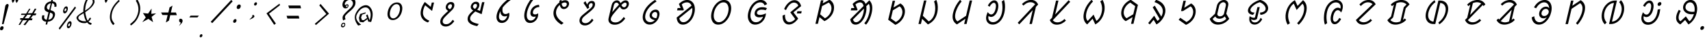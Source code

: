 SplineFontDB: 3.0
FontName: UniOl-Italic
FullName: UniOl Italic
FamilyName: UniOl
Weight: Regular
Copyright: Copyright (c) 2020 -2025, Dr Anirban Mitra
UComments: "2020-8-7: Created with FontForge (http://fontforge.org)"
Version: 002.001
ItalicAngle: 0
UnderlinePosition: -100
UnderlineWidth: 50
Ascent: 800
Descent: 200
InvalidEm: 0
LayerCount: 2
Layer: 0 1 "Back" 1
Layer: 1 1 "Fore" 0
XUID: [1021 162 -509335450 8305068]
StyleMap: 0x0001
FSType: 0
OS2Version: 0
OS2_WeightWidthSlopeOnly: 0
OS2_UseTypoMetrics: 1
CreationTime: 1596786230
ModificationTime: 1749744585
PfmFamily: 33
TTFWeight: 400
TTFWidth: 5
LineGap: 90
VLineGap: 0
OS2TypoAscent: 0
OS2TypoAOffset: 1
OS2TypoDescent: 0
OS2TypoDOffset: 1
OS2TypoLinegap: 90
OS2WinAscent: 0
OS2WinAOffset: 1
OS2WinDescent: 0
OS2WinDOffset: 1
HheadAscent: 0
HheadAOffset: 1
HheadDescent: 0
HheadDOffset: 1
OS2FamilyClass: 2063
OS2Vendor: 'anir'
MarkAttachClasses: 1
DEI: 91125
LangName: 1033 "" "" "" "" "" "" "" "" "" "" "" "" "" "Copyright (c) 2020-25, Dr Anirban Mitra+AAoACgAA-This Font Software is licensed under the SIL Open Font License, Version 1.1.+AAoA-This license is copied below, and is also available with a FAQ at:+AAoA-https://openfontlicence.org+AAoACgAK------------------------------------------------------------+AAoA-SIL OPEN FONT LICENSE Version 1.1 - 26 February 2007+AAoA------------------------------------------------------------+AAoACgAA-PREAMBLE+AAoA-The goals of the Open Font License (OFL) are to stimulate worldwide+AAoA-development of collaborative font projects, to support the font creation+AAoA-efforts of academic and linguistic communities, and to provide a free and+AAoA-open framework in which fonts may be shared and improved in partnership+AAoA-with others.+AAoACgAA-The OFL allows the licensed fonts to be used, studied, modified and+AAoA-redistributed freely as long as they are not sold by themselves. The+AAoA-fonts, including any derivative works, can be bundled, embedded, +AAoA-redistributed and/or sold with any software provided that any reserved+AAoA-names are not used by derivative works. The fonts and derivatives,+AAoA-however, cannot be released under any other type of license. The+AAoA-requirement for fonts to remain under this license does not apply+AAoA-to any document created using the fonts or their derivatives.+AAoACgAA-DEFINITIONS+AAoAIgAA-Font Software+ACIA refers to the set of files released by the Copyright+AAoA-Holder(s) under this license and clearly marked as such. This may+AAoA-include source files, build scripts and documentation.+AAoACgAi-Reserved Font Name+ACIA refers to any names specified as such after the+AAoA-copyright statement(s).+AAoACgAi-Original Version+ACIA refers to the collection of Font Software components as+AAoA-distributed by the Copyright Holder(s).+AAoACgAi-Modified Version+ACIA refers to any derivative made by adding to, deleting,+AAoA-or substituting -- in part or in whole -- any of the components of the+AAoA-Original Version, by changing formats or by porting the Font Software to a+AAoA-new environment.+AAoACgAi-Author+ACIA refers to any designer, engineer, programmer, technical+AAoA-writer or other person who contributed to the Font Software.+AAoACgAA-PERMISSION & CONDITIONS+AAoA-Permission is hereby granted, free of charge, to any person obtaining+AAoA-a copy of the Font Software, to use, study, copy, merge, embed, modify,+AAoA-redistribute, and sell modified and unmodified copies of the Font+AAoA-Software, subject to the following conditions:+AAoACgAA-1) Neither the Font Software nor any of its individual components,+AAoA-in Original or Modified Versions, may be sold by itself.+AAoACgAA-2) Original or Modified Versions of the Font Software may be bundled,+AAoA-redistributed and/or sold with any software, provided that each copy+AAoA-contains the above copyright notice and this license. These can be+AAoA-included either as stand-alone text files, human-readable headers or+AAoA-in the appropriate machine-readable metadata fields within text or+AAoA-binary files as long as those fields can be easily viewed by the user.+AAoACgAA-3) No Modified Version of the Font Software may use the Reserved Font+AAoA-Name(s) unless explicit written permission is granted by the corresponding+AAoA-Copyright Holder. This restriction only applies to the primary font name as+AAoA-presented to the users.+AAoACgAA-4) The name(s) of the Copyright Holder(s) or the Author(s) of the Font+AAoA-Software shall not be used to promote, endorse or advertise any+AAoA-Modified Version, except to acknowledge the contribution(s) of the+AAoA-Copyright Holder(s) and the Author(s) or with their explicit written+AAoA-permission.+AAoACgAA-5) The Font Software, modified or unmodified, in part or in whole,+AAoA-must be distributed entirely under this license, and must not be+AAoA-distributed under any other license. The requirement for fonts to+AAoA-remain under this license does not apply to any document created+AAoA-using the Font Software.+AAoACgAA-TERMINATION+AAoA-This license becomes null and void if any of the above conditions are+AAoA-not met.+AAoACgAA-DISCLAIMER+AAoA-THE FONT SOFTWARE IS PROVIDED +ACIA-AS IS+ACIA, WITHOUT WARRANTY OF ANY KIND,+AAoA-EXPRESS OR IMPLIED, INCLUDING BUT NOT LIMITED TO ANY WARRANTIES OF+AAoA-MERCHANTABILITY, FITNESS FOR A PARTICULAR PURPOSE AND NONINFRINGEMENT+AAoA-OF COPYRIGHT, PATENT, TRADEMARK, OR OTHER RIGHT. IN NO EVENT SHALL THE+AAoA-COPYRIGHT HOLDER BE LIABLE FOR ANY CLAIM, DAMAGES OR OTHER LIABILITY,+AAoA-INCLUDING ANY GENERAL, SPECIAL, INDIRECT, INCIDENTAL, OR CONSEQUENTIAL+AAoA-DAMAGES, WHETHER IN AN ACTION OF CONTRACT, TORT OR OTHERWISE, ARISING+AAoA-FROM, OUT OF THE USE OR INABILITY TO USE THE FONT SOFTWARE OR FROM+AAoA-OTHER DEALINGS IN THE FONT SOFTWARE." "http://scripts.sil.org/OFL"
Encoding: ISO8859-1
Compacted: 1
UnicodeInterp: none
NameList: AGL For New Fonts
DisplaySize: -48
AntiAlias: 1
FitToEm: 0
WinInfo: 0 27 9
BeginPrivate: 0
EndPrivate
AnchorClass2: "base"""  "top""" 
BeginChars: 304 70

StartChar: uni1C50
Encoding: 256 7248 0
Width: 1149
VWidth: 2048
Flags: W
LayerCount: 2
Fore
SplineSet
511 408 m 0,0,1
 536 518 536 518 595.5 598 c 128,-1,2
 655 678 655 678 736 712 c 0,3,4
 786 733 786 733 843 734 c 256,5,6
 956 735 956 735 1007 647 c 0,7,8
 1060 557 1060 557 1025 408 c 0,9,10
 999 297 999 297 940 217 c 0,11,12
 882 139 882 139 800 102 c 0,13,14
 746 78 746 78 691 78 c 256,15,16
 577 79 577 79 528 168 c 0,17,18
 477 261 477 261 511 408 c 0,0,1
595 408 m 256,19,20
 585 365 585 365 583 326.5 c 128,-1,21
 581 288 581 288 587 256.5 c 128,-1,22
 593 225 593 225 607 200.5 c 128,-1,23
 621 176 621 176 643 161 c 0,24,25
 670 142 670 142 706 142 c 0,26,27
 780 142 780 142 846 214 c 0,28,29
 914 289 914 289 941 408 c 0,30,31
 961 495 961 495 948.5 559.5 c 128,-1,32
 936 624 936 624 892 653 c 0,33,34
 865 671 865 671 828 671 c 0,35,36
 754 671 754 671 690 601 c 0,37,38
 622 527 622 527 595 408 c 256,19,20
EndSplineSet
EndChar

StartChar: uni1C51
Encoding: 257 7249 1
Width: 1008
VWidth: 2048
Flags: W
LayerCount: 2
Fore
SplineSet
723 626 m 5,0,1
 681 561 681 561 655 451 c 0,2,3
 629 337 629 337 656 259.5 c 128,-1,4
 683 182 683 182 751 126 c 0,5,6
 801 86 801 86 876 54 c 1,7,-1
 875 51 l 1,8,-1
 824 -11 l 1,9,10
 749 14 749 14 694 54 c 128,-1,11
 639 94 639 94 603.5 155 c 128,-1,12
 568 216 568 216 559 292 c 0,13,14
 551 366 551 366 571 455 c 0,15,16
 597 567 597 567 662 679 c 0,17,18
 684 716 684 716 710 750 c 1,19,-1
 713 750 l 1,20,-1
 924 572 l 1,21,-1
 927 572 l 1,22,-1
 964 730 l 1,23,-1
 1047 730 l 1,24,-1
 976 421 l 1,25,-1
 972 421 l 1,26,-1
 726 626 l 1,27,-1
 723 626 l 5,0,1
EndSplineSet
EndChar

StartChar: uni1C52
Encoding: 258 7250 2
Width: 984
VWidth: 2048
Flags: W
LayerCount: 2
Fore
SplineSet
732 90 m 1,0,-1
 784 34 l 1,1,2
 712 -66 712 -66 634.5 -113.5 c 128,-1,3
 557 -161 557 -161 474 -161 c 0,4,5
 394 -161 394 -161 343 -123.5 c 128,-1,6
 292 -86 292 -86 278 -23 c 0,7,8
 268 20 268 20 280 73 c 0,9,10
 290 115 290 115 308.5 147 c 128,-1,11
 327 179 327 179 359 217 c 0,12,13
 392 257 392 257 442.5 305.5 c 128,-1,14
 493 354 493 354 564 421 c 1,15,16
 478 465 478 465 474 545 c 0,17,18
 473 569 473 569 478 592 c 0,19,20
 490 643 490 643 520.5 680 c 0,21,22
 551 718 551 718 593 736 c 0,23,24
 625 751 625 751 666 750 c 0,25,26
 703 750 703 750 729 737.5 c 128,-1,27
 755 725 755 725 769 703.5 c 128,-1,28
 783 682 783 682 787 652 c 0,29,30
 791 621 791 621 782 585 c 0,31,32
 770 531 770 531 730 481 c 0,33,34
 703 448 703 448 621 369 c 0,35,36
 552 302 552 302 506 256.5 c 128,-1,37
 460 211 460 211 431 177.5 c 128,-1,38
 402 144 402 144 387.5 119 c 128,-1,39
 373 94 373 94 367 69 c 0,40,41
 351 -1 351 -1 385.5 -38.5 c 128,-1,42
 420 -76 420 -76 489 -76 c 0,43,44
 544 -76 544 -76 587 -52 c 128,-1,45
 630 -28 630 -28 670 14 c 0,46,47
 699 46 699 46 729 90 c 1,48,-1
 732 90 l 1,0,-1
648 669 m 128,-1,50
 615 669 615 669 590 647 c 128,-1,51
 565 625 565 625 556 588 c 0,52,53
 545 542 545 542 583 508 c 0,54,55
 599 494 599 494 628 481 c 0,56,57
 629 482 629 482 637.5 490 c 128,-1,58
 646 498 646 498 647.5 500 c 128,-1,59
 649 502 649 502 656 509.5 c 128,-1,60
 663 517 663 517 665.5 520.5 c 128,-1,61
 668 524 668 524 674 531 c 128,-1,62
 680 538 680 538 682.5 543 c 128,-1,63
 685 548 685 548 688.5 555.5 c 128,-1,64
 692 563 692 563 694.5 570 c 128,-1,65
 697 577 697 577 699 585 c 0,66,67
 708 623 708 623 694.5 646 c 128,-1,49
 681 669 681 669 648 669 c 128,-1,50
EndSplineSet
EndChar

StartChar: uni1C53
Encoding: 259 7251 3
Width: 1028
VWidth: 2048
Flags: W
LayerCount: 2
Fore
SplineSet
721 594 m 4,0,1
 705 526 705 526 647 463 c 1,2,-1
 748 421 l 1,3,-1
 751 421 l 1,4,-1
 826 744 l 1,5,-1
 913 744 l 1,6,-1
 810 299 l 1,7,-1
 807 299 l 1,8,-1
 579 399 l 1,9,10
 482 314 482 314 441 263 c 0,11,12
 403 217 403 217 393 172 c 0,13,14
 382 123 382 123 396 90 c 128,-1,15
 410 57 410 57 444 31 c 0,16,17
 488 -3 488 -3 550 -25 c 128,-1,18
 612 -47 612 -47 705 -68 c 1,19,-1
 704 -71 l 1,20,-1
 647 -146 l 1,21,22
 452 -110 452 -110 367 -32 c 0,23,24
 276 51 276 51 305 177 c 0,25,26
 318 232 318 232 358 286 c 0,27,28
 404 349 404 349 503 434 c 1,29,30
 418 479 418 479 412 556 c 0,31,32
 410 580 410 580 416 603 c 0,33,34
 428 654 428 654 459 690.5 c 128,-1,35
 490 727 490 727 531 746 c 0,36,37
 563 761 563 761 604 761 c 0,38,39
 641 761 641 761 667 748.5 c 128,-1,40
 693 736 693 736 707.5 714 c 128,-1,41
 722 692 722 692 726 662 c 0,42,43
 730 632 730 632 721 594 c 4,0,1
586 680 m 4,44,45
 564 680 564 680 545.5 670 c 128,-1,46
 527 660 527 660 514 641.5 c 128,-1,47
 501 623 501 623 495 599 c 0,48,49
 489 573 489 573 497 556 c 128,-1,50
 505 539 505 539 524 522 c 0,51,52
 540 508 540 508 569 494 c 1,53,54
 599 523 599 523 615 546 c 128,-1,55
 631 569 631 569 637 595 c 0,56,57
 646 633 646 633 632.5 656.5 c 128,-1,58
 619 680 619 680 586 680 c 4,44,45
EndSplineSet
EndChar

StartChar: uni1C54
Encoding: 260 7252 4
Width: 986
VWidth: 2048
Flags: W
LayerCount: 2
Fore
SplineSet
784 351 m 1,0,1
 807 298 807 298 787 209 c 0,2,3
 769 130 769 130 723 73 c 128,-1,4
 677 16 677 16 615 -10 c 0,5,6
 572 -29 572 -29 522 -29 c 0,7,8
 413 -29 413 -29 361 55 c 0,9,10
 305 145 305 145 339 297 c 0,11,12
 374 450 374 450 489 602 c 0,13,14
 614 768 614 768 801 889 c 1,15,-1
 854 833 l 1,16,-1
 853 831 l 1,17,18
 669 700 669 700 553 547 c 1,19,20
 537 466 537 466 547.5 406.5 c 128,-1,21
 558 347 558 347 597 319 c 0,22,23
 621 302 621 302 653 302 c 0,24,25
 717 302 717 302 781 351 c 1,26,-1
 784 351 l 1,0,1
716 237 m 1,27,28
 678 215 678 215 628 216 c 0,29,30
 568 216 568 216 531 248 c 128,-1,31
 494 280 494 280 479 330 c 0,32,33
 469 364 469 364 470 404 c 1,34,-1
 466 404 l 1,35,36
 441 352 441 352 428 294 c 0,37,38
 409 210 409 210 423 152.5 c 128,-1,39
 437 95 437 95 485 73 c 0,40,41
 512 61 512 61 542 61 c 0,42,43
 591 61 591 61 629.5 89.5 c 128,-1,44
 668 118 668 118 692 164 c 0,45,46
 709 196 709 196 718 236 c 1,47,-1
 716 237 l 1,27,28
EndSplineSet
EndChar

StartChar: uni1C55
Encoding: 261 7253 5
Width: 1073
VWidth: 2048
Flags: W
LayerCount: 2
Fore
SplineSet
782 214 m 1,0,1
 755 201 755 201 719 201 c 0,2,3
 661 201 661 201 629 232.5 c 128,-1,4
 597 264 597 264 591 316 c 0,5,6
 587 352 587 352 597 398 c 0,7,8
 616 482 616 482 667.5 538 c 128,-1,9
 719 594 719 594 790 622 c 0,10,11
 841 642 841 642 904 647 c 1,12,-1
 918 567 l 1,13,-1
 915 565 l 1,14,15
 850 563 850 563 798 536.5 c 128,-1,16
 746 510 746 510 714 462 c 0,17,18
 694 432 694 432 686 396 c 0,19,20
 674 346 674 346 692.5 317.5 c 128,-1,21
 711 289 711 289 756 289 c 0,22,23
 817 289 817 289 869 328 c 1,24,-1
 872 328 l 1,25,26
 879 272 879 272 867 219 c 0,27,28
 848 136 848 136 797 77 c 128,-1,29
 746 18 746 18 678 -10 c 0,30,31
 631 -30 631 -30 579 -29 c 0,32,33
 450 -29 450 -29 396 87 c 0,34,35
 341 204 341 204 384 393 c 0,36,37
 429 588 429 588 553 776 c 0,38,39
 593 837 593 837 638 889 c 1,40,-1
 693 831 l 1,41,-1
 692 829 l 1,42,43
 573 679 573 679 509 507 c 0,44,45
 487 449 487 449 474 392 c 0,46,47
 449 282 449 282 461.5 201 c 128,-1,48
 474 120 474 120 527 83 c 0,49,50
 559 61 559 61 602 61 c 0,51,52
 651 61 651 61 691.5 86 c 128,-1,53
 732 111 732 111 758 152 c 0,54,55
 776 180 776 180 784 212 c 1,56,-1
 782 214 l 1,0,1
EndSplineSet
EndChar

StartChar: uni1C56
Encoding: 262 7254 6
Width: 1018
VWidth: 2048
Flags: W
LayerCount: 2
Fore
SplineSet
575 735 m 1,0,1
 572 763 572 763 574 794 c 1,2,-1
 646 834 l 1,3,-1
 649 834 l 1,4,5
 648 795 648 795 648 780 c 1,6,7
 723 817 723 817 785 816 c 0,8,9
 842 816 842 816 877.5 789 c 128,-1,10
 913 762 913 762 923 716 c 0,11,12
 930 684 930 684 921 645 c 0,13,14
 908 590 908 590 874 553 c 128,-1,15
 840 516 840 516 795 499 c 0,16,17
 765 488 765 488 735 488 c 0,18,19
 681 488 681 488 642.5 525.5 c 128,-1,20
 604 563 604 563 587 642 c 1,21,22
 486 551 486 551 458 429 c 0,23,24
 429 305 429 305 498 190 c 128,-1,25
 567 75 567 75 726 -28 c 1,26,-1
 725 -31 l 1,27,-1
 648 -91 l 1,28,29
 475 13 475 13 404 149 c 0,30,31
 334 281 334 281 368 429 c 0,32,33
 400 568 400 568 507 676 c 0,34,35
 540 709 540 709 575 735 c 1,0,1
749 569 m 0,36,37
 771 569 771 569 790 578.5 c 128,-1,38
 809 588 809 588 822.5 606 c 128,-1,39
 836 624 836 624 842 648 c 0,40,41
 851 687 851 687 831 709.5 c 128,-1,42
 811 732 811 732 772 732 c 0,43,44
 722 732 722 732 655 693 c 1,45,46
 665 626 665 626 690.5 597.5 c 128,-1,47
 716 569 716 569 749 569 c 0,36,37
EndSplineSet
EndChar

StartChar: uni1C57
Encoding: 263 7255 7
Width: 970
VWidth: 2048
Flags: W
LayerCount: 2
Fore
SplineSet
624 627 m 0,0,1
 614 582 614 582 641 549 c 1,2,-1
 640 546 l 1,3,-1
 574 492 l 1,4,-1
 428 718 l 1,5,-1
 496 778 l 1,6,-1
 500 778 l 1,7,-1
 561 659 l 1,8,-1
 564 660 l 1,9,10
 587 719 587 719 629.5 754 c 128,-1,11
 672 789 672 789 731 789 c 0,12,13
 784 789 784 789 813.5 763 c 128,-1,14
 843 737 843 737 849 691 c 0,15,16
 853 659 853 659 844 619 c 0,17,18
 833 573 833 573 811 540.5 c 128,-1,19
 789 508 789 508 751 470 c 0,20,21
 673 392 673 392 560 303 c 0,22,23
 506 260 506 260 467 226 c 128,-1,24
 428 192 428 192 404.5 162.5 c 128,-1,25
 381 133 381 133 373 99 c 0,26,27
 362 51 362 51 381.5 19 c 128,-1,28
 401 -13 401 -13 439 -27 c 0,29,30
 465 -37 465 -37 499 -37 c 0,31,32
 560 -37 560 -37 618.5 1.5 c 128,-1,33
 677 40 677 40 737 129 c 1,34,-1
 740 129 l 1,35,-1
 792 73 l 1,36,37
 720 -27 720 -27 643 -74.5 c 128,-1,38
 566 -122 566 -122 483 -122 c 0,39,40
 403 -122 403 -122 352 -85 c 128,-1,41
 301 -48 301 -48 286 15 c 0,42,43
 276 57 276 57 287 107 c 0,44,45
 298 154 298 154 320.5 187 c 128,-1,46
 343 220 343 220 379 253 c 0,47,48
 420 291 420 291 524.5 376 c 128,-1,49
 629 461 629 461 678 508 c 0,50,51
 707 536 707 536 725 556 c 0,52,53
 754 590 754 590 761 623 c 0,54,55
 770 662 770 662 757.5 685.5 c 128,-1,56
 745 709 745 709 713 709 c 0,57,58
 681 709 681 709 656.5 686.5 c 128,-1,59
 632 664 632 664 624 627 c 0,0,1
EndSplineSet
EndChar

StartChar: uni1C58
Encoding: 264 7256 8
Width: 1238
VWidth: 2048
Flags: W
LayerCount: 2
Fore
SplineSet
977 136 m 1,0,1
 814 -94 814 -94 594 -94 c 0,2,3
 502 -94 502 -94 443.5 -55.5 c 128,-1,4
 385 -17 385 -17 368 50 c 0,5,6
 357 95 357 95 370 149 c 2,7,-1
 483 640 l 2,8,9
 497 698 497 698 532 739.5 c 128,-1,10
 567 781 567 781 614 799 c 0,11,12
 644 811 644 811 675 811 c 0,13,14
 702 811 702 811 723.5 802.5 c 128,-1,15
 745 794 745 794 760.5 776.5 c 128,-1,16
 776 759 776 759 784.5 745.5 c 128,-1,17
 793 732 793 732 805 709 c 1,18,19
 864 766 864 766 906 789 c 0,20,21
 946 811 946 811 987 811 c 0,22,23
 1040 811 1040 811 1071 783 c 128,-1,24
 1102 755 1102 755 1109 709 c 0,25,26
 1114 677 1114 677 1105 638 c 0,27,28
 1096 600 1096 600 1077.5 569.5 c 128,-1,29
 1059 539 1059 539 1035 519 c 128,-1,30
 1011 499 1011 499 981 487 c 0,31,32
 952 475 952 475 921 475 c 0,33,34
 892 475 892 475 869 483.5 c 128,-1,35
 846 492 846 492 829.5 510 c 128,-1,36
 813 528 813 528 803.5 542.5 c 128,-1,37
 794 557 794 557 782 581 c 1,38,39
 692 481 692 481 632.5 410.5 c 128,-1,40
 573 340 573 340 535.5 290.5 c 128,-1,41
 498 241 498 241 480.5 207 c 128,-1,42
 463 173 463 173 456 146 c 0,43,44
 443 88 443 88 468 52 c 128,-1,45
 493 16 493 16 542 1 c 0,46,47
 575 -9 575 -9 615 -9 c 0,48,49
 685 -9 685 -9 740 19.5 c 128,-1,50
 795 48 795 48 846 100 c 0,51,52
 883 138 883 138 922 192 c 1,53,-1
 925 192 l 1,54,-1
 977 136 l 1,0,1
658 727 m 0,55,56
 641 727 641 727 626 720.5 c 128,-1,57
 611 714 611 714 599 702.5 c 128,-1,58
 587 691 587 691 578 675 c 128,-1,59
 569 659 569 659 565 640 c 2,60,-1
 504 377 l 1,61,-1
 507 376 l 1,62,63
 591 484 591 484 750 652 c 1,64,65
 733 683 733 683 712 705 c 128,-1,66
 691 727 691 727 658 727 c 0,55,56
934 555 m 0,67,68
 967 555 967 555 992 579 c 128,-1,69
 1017 603 1017 603 1026 641 c 0,70,71
 1039 699 1039 699 1000 720 c 0,72,73
 988 726 988 726 974 727 c 0,74,75
 945 727 945 727 911.5 703.5 c 128,-1,76
 878 680 878 680 837 640 c 1,77,78
 866 579 866 579 902 562 c 0,79,80
 916 555 916 555 934 555 c 0,67,68
EndSplineSet
EndChar

StartChar: uni1C59
Encoding: 265 7257 9
Width: 1195
VWidth: 2048
Flags: W
LayerCount: 2
Fore
SplineSet
805 77 m 1,0,1
 691 97 691 97 644 162 c 0,2,3
 605 218 605 218 622 293 c 0,4,5
 631 332 631 332 653 364.5 c 128,-1,6
 675 397 675 397 702 418.5 c 128,-1,7
 729 440 729 440 761 452 c 0,8,9
 796 466 796 466 835 467 c 0,10,11
 903 467 903 467 937.5 428.5 c 128,-1,12
 972 390 972 390 978 326 c 0,13,14
 982 282 982 282 969 230 c 0,15,16
 945 126 945 126 883.5 50.5 c 128,-1,17
 822 -25 822 -25 741 -63 c 0,18,19
 684 -89 684 -89 620 -89 c 0,20,21
 489 -89 489 -89 416 14 c 0,22,23
 339 123 339 123 380 298 c 0,24,25
 414 446 414 446 522 579 c 0,26,27
 636 720 636 720 816 829 c 1,28,-1
 871 774 l 1,29,-1
 871 772 l 1,30,31
 700 659 700 659 603 545 c 0,32,33
 498 422 498 422 466 289 c 0,34,35
 434 150 434 150 493 71 c 0,36,37
 544 1 544 1 642 1 c 0,38,39
 736 1 736 1 805 74 c 1,40,-1
 805 77 l 1,0,1
859 146 m 1,41,42
 880 186 880 186 891 230 c 0,43,44
 902 278 902 278 894.5 314.5 c 128,-1,45
 887 351 887 351 863 368 c 0,46,47
 846 380 846 380 821 380 c 0,48,49
 790 380 790 380 763.5 363 c 128,-1,50
 737 346 737 346 720 318 c 0,51,52
 709 301 709 301 705 284 c 0,53,54
 694 238 694 238 725 201 c 0,55,56
 763 155 763 155 859 146 c 1,41,42
EndSplineSet
EndChar

StartChar: uni1C5A
Encoding: 266 7258 10
Width: 1283
VWidth: 2048
Flags: W
AnchorPoint: "base" 738 -172 basechar 0
AnchorPoint: "top" 738 -172 entry 0
AnchorPoint: "top" 662 934 basechar 0
LayerCount: 2
Fore
SplineSet
488 679 m 1,0,1
 630 826 630 826 790 826 c 0,2,3
 894 826 894 826 966 760 c 0,4,5
 1073 662 1073 662 1069 469 c 0,6,7
 1068 406 1068 406 1052 338 c 0,8,9
 1008 149 1008 149 889 28 c 0,10,11
 771 -91 771 -91 633 -91 c 0,12,13
 484 -91 484 -91 428 55 c 0,14,15
 409 104 409 104 405 171 c 1,16,-1
 949 615 l 1,17,18
 897 737 897 737 779 737 c 0,19,20
 726 737 726 737 677.5 716.5 c 128,-1,21
 629 696 629 696 592 663 c 1,22,-1
 591 659 l 1,23,-1
 667 464 l 1,24,-1
 645 439 l 1,25,-1
 420 439 l 1,26,-1
 440 526 l 1,27,-1
 550 526 l 1,28,-1
 550 529 l 1,29,-1
 487 675 l 1,30,-1
 488 679 l 1,0,1
963 339 m 0,31,32
 987 445 987 445 973 533 c 1,33,-1
 503 148 l 1,34,35
 516 73 516 73 553.5 35.5 c 128,-1,36
 591 -2 591 -2 650 -2 c 0,37,38
 749 -2 749 -2 836 91 c 0,39,40
 928 188 928 188 963 339 c 0,31,32
EndSplineSet
EndChar

StartChar: uni1C5B
Encoding: 267 7259 11
Width: 1338
VWidth: 2048
Flags: W
AnchorPoint: "top" 722 916 basechar 0
AnchorPoint: "base" 714 -176 basechar 0
LayerCount: 2
Fore
SplineSet
407 370 m 256,0,1
 453 567 453 567 581 696 c 0,2,3
 709 825 709 825 860 826 c 0,4,5
 1012 826 1012 826 1080 696 c 0,6,7
 1148 566 1148 566 1102.5 369 c 128,-1,8
 1057 172 1057 172 928.5 40.5 c 128,-1,9
 800 -91 800 -91 648 -91 c 0,10,11
 497 -91 497 -91 429 41 c 128,-1,12
 361 173 361 173 407 370 c 256,0,1
498 370 m 0,13,14
 480 291 480 291 483 223 c 128,-1,15
 486 155 486 155 509.5 105.5 c 128,-1,16
 533 56 533 56 574 27 c 0,17,18
 614 -1 614 -1 669 -2 c 256,19,20
 779 -2 779 -2 877 105 c 128,-1,21
 975 212 975 212 1011 369.5 c 128,-1,22
 1047 527 1047 527 998 632 c 128,-1,23
 949 737 949 737 839 737 c 0,24,25
 730 737 730 737 632 632 c 0,26,27
 534 527 534 527 498 370 c 0,13,14
EndSplineSet
EndChar

StartChar: uni1C5C
Encoding: 268 7260 12
Width: 1278
VWidth: 2048
Flags: W
AnchorPoint: "top" 718 934 basechar 0
AnchorPoint: "base" 726 -150 basechar 0
LayerCount: 2
Fore
SplineSet
991 626 m 1,0,1
 945 737 945 737 830 737 c 0,2,3
 719 737 719 737 621 632 c 0,4,5
 523 527 523 527 487 370 c 0,6,7
 450 209 450 209 504 103 c 0,8,9
 557 -1 557 -1 674 -2 c 0,10,11
 740 -2 740 -2 794 30 c 128,-1,12
 848 62 848 62 887 116 c 0,13,14
 914 154 914 154 933 202 c 1,15,-1
 931 203 l 1,16,17
 862 179 862 179 801 179 c 0,18,19
 731 179 731 179 686 208 c 128,-1,20
 641 237 641 237 629 289 c 0,21,22
 621 324 621 324 631 367 c 0,23,24
 642 414 642 414 668 450 c 128,-1,25
 694 486 694 486 727 507.5 c 128,-1,26
 760 529 760 529 800 542 c 0,27,28
 846 557 846 557 903 557 c 0,29,30
 1015 557 1015 557 1076 519 c 1,31,-1
 1076 516 l 1,32,-1
 1030 444 l 1,33,34
 963 467 963 467 885 467 c 0,35,36
 783 467 783 467 733 405 c 0,37,38
 718 386 718 386 713 364 c 256,39,40
 705 331 705 331 721 309.5 c 128,-1,41
 737 288 737 288 763.5 279.5 c 128,-1,42
 790 271 790 271 826 271 c 0,43,44
 907 271 907 271 998 310 c 0,45,46
 1022 320 1022 320 1036 329 c 1,47,-1
 1039 329 l 1,48,49
 1038 287 1038 287 1028 244 c 0,50,51
 1002 131 1002 131 936 51.5 c 128,-1,52
 870 -28 870 -28 780 -65 c 0,53,54
 719 -90 719 -90 652 -91 c 0,55,56
 496 -91 496 -91 424 38 c 0,57,58
 350 168 350 168 397 370 c 0,59,60
 420 469 420 469 465 553 c 128,-1,61
 510 637 510 637 569 696 c 0,62,63
 698 826 698 826 849 826 c 0,64,65
 937 826 937 826 994.5 784.5 c 128,-1,66
 1052 743 1052 743 1082 674 c 1,67,-1
 1081 671 l 1,68,-1
 991 626 l 1,0,1
EndSplineSet
EndChar

StartChar: uni1C5D
Encoding: 269 7261 13
Width: 1279
VWidth: 2048
Flags: W
AnchorPoint: "top" 672 942 basechar 0
AnchorPoint: "base" 700 -154 basechar 0
LayerCount: 2
Fore
SplineSet
655 368 m 1,0,-1
 945 611 l 1,1,2
 926 693 926 693 838 720 c 0,3,4
 812 728 812 728 787 728 c 0,5,6
 712 728 712 728 639 662 c 0,7,8
 560 591 560 591 497 450 c 1,9,-1
 494 450 l 1,10,-1
 428 488 l 1,11,12
 490 637 490 637 596 729 c 0,13,14
 699 819 699 819 806 819 c 0,15,16
 892 819 892 819 956 763 c 0,17,18
 1025 703 1025 703 1048 598 c 1,19,-1
 1047 595 l 1,20,-1
 771 368 l 1,21,-1
 770 364 l 1,22,-1
 941 137 l 1,23,-1
 941 134 l 1,24,25
 860 20 860 20 770 -36 c 0,26,27
 688 -87 688 -87 604 -87 c 0,28,29
 492 -87 492 -87 430 1 c 0,30,31
 367 90 367 90 372 244 c 1,32,-1
 456 283 l 1,33,-1
 459 283 l 1,34,35
 457 142 457 142 502 70 c 0,36,37
 544 4 544 4 620 4 c 0,38,39
 706 4 706 4 786 71 c 0,40,41
 812 93 812 93 831 121 c 1,42,-1
 654 364 l 1,43,-1
 655 368 l 1,0,-1
912 407 m 1,44,-1
 1071 407 l 1,45,-1
 1052 325 l 1,46,-1
 893 325 l 1,47,-1
 912 407 l 1,44,-1
EndSplineSet
EndChar

StartChar: uni1C5E
Encoding: 270 7262 14
Width: 1132
VWidth: 2048
Flags: W
AnchorPoint: "top" 652 950 basechar 0
AnchorPoint: "base" 570 -138 basechar 0
LayerCount: 2
Fore
SplineSet
444 186 m 1,0,-1
 387 -61 l 1,1,-1
 297 -61 l 1,2,-1
 499 812 l 1,3,-1
 588 812 l 1,4,-1
 563 701 l 1,5,-1
 566 701 l 1,6,-1
 807 834 l 1,7,-1
 811 834 l 1,8,9
 886 793 886 793 928.5 724 c 128,-1,10
 971 655 971 655 975 561 c 0,11,12
 978 502 978 502 964 438 c 0,13,14
 920 246 920 246 750 115 c 0,15,16
 695 72 695 72 627 39 c 1,17,-1
 624 39 l 1,18,-1
 447 186 l 1,19,-1
 444 186 l 1,0,-1
539 598 m 1,20,-1
 469 293 l 1,21,-1
 643 146 l 1,22,-1
 646 146 l 1,23,24
 780 218 780 218 844 353 c 0,25,26
 864 394 864 394 873 437 c 0,27,28
 904 573 904 573 838 670 c 0,29,30
 815 703 815 703 780 728 c 1,31,-1
 777 728 l 1,32,-1
 539 598 l 1,20,-1
EndSplineSet
EndChar

StartChar: uni1C5F
Encoding: 271 7263 15
Width: 1502
VWidth: 2048
Flags: W
AnchorPoint: "top" 758 1015 basechar 0
AnchorPoint: "base" 774 -213 basechar 0
LayerCount: 2
Fore
SplineSet
1135 336 m 0,0,1
 1188 564 1188 564 1121 681 c 1,2,-1
 1117 681 l 1,3,-1
 1029 592 l 1,4,5
 1046 480 1046 480 1013 338 c 0,6,7
 969 148 969 148 863 28 c 0,8,9
 758 -91 758 -91 636 -91 c 0,10,11
 513 -91 513 -91 464 25 c 0,12,13
 448 63 448 63 444 111 c 1,14,-1
 928 601 l 1,15,16
 915 672 915 672 881 703.5 c 128,-1,17
 847 735 847 735 800 735 c 0,18,19
 723 735 723 735 634 663 c 1,20,-1
 634 659 l 1,21,-1
 710 464 l 1,22,-1
 688 439 l 1,23,-1
 462 439 l 1,24,-1
 482 525 l 1,25,-1
 592 525 l 1,26,-1
 593 528 l 1,27,-1
 529 675 l 1,28,-1
 530 678 l 1,29,30
 627 786 627 786 741 816 c 0,31,32
 776 825 776 825 809 825 c 0,33,34
 949 825 949 825 1005 679 c 1,35,-1
 1139 814 l 1,36,37
 1299 661 1299 661 1223 333 c 0,38,39
 1179 142 1179 142 1085 -7 c 0,40,41
 1054 -55 1054 -55 1020 -92 c 1,42,-1
 956 -38 l 1,43,44
 1043 55 1043 55 1103 223 c 0,45,46
 1122 278 1122 278 1135 336 c 0,0,1
545 100 m 1,47,48
 570 -2 570 -2 656 -2 c 0,49,50
 738 -2 738 -2 812 91 c 0,51,52
 887 186 887 186 922 337 c 0,53,54
 942 424 942 424 943 502 c 1,55,-1
 940 502 l 1,56,-1
 545 100 l 1,47,48
EndSplineSet
EndChar

StartChar: uni1C60
Encoding: 272 7264 16
Width: 1129
VWidth: 2048
Flags: W
AnchorPoint: "top" 582 955 basechar 0
AnchorPoint: "base" 614 -189 basechar 0
LayerCount: 2
Fore
SplineSet
523 549 m 1,0,-1
 526 549 l 1,1,-1
 771 696 l 1,2,-1
 775 696 l 1,3,4
 932 599 932 599 939 416 c 0,5,6
 941 358 941 358 927 297 c 0,7,8
 898 170 898 170 809 64 c 0,9,10
 718 -45 718 -45 591 -99 c 1,11,-1
 588 -99 l 1,12,-1
 328 91 l 1,13,-1
 491 796 l 1,14,-1
 580 796 l 1,15,-1
 523 549 l 1,0,-1
498 440 m 1,16,-1
 428 138 l 1,17,-1
 606 8 l 1,18,-1
 610 8 l 1,19,20
 746 82 746 82 809 216 c 0,21,22
 828 257 828 257 838 298 c 0,23,24
 869 432 869 432 801 531 c 0,25,26
 778 564 778 564 744 588 c 1,27,-1
 740 588 l 1,28,-1
 498 440 l 1,16,-1
EndSplineSet
EndChar

StartChar: uni1C61
Encoding: 273 7265 17
Width: 1204
VWidth: 2048
Flags: W
AnchorPoint: "top" 598 967 basechar 0
AnchorPoint: "base" 614 -181 basechar 0
LayerCount: 2
Fore
SplineSet
992 343 m 0,0,1
 973 260 973 260 940 192.5 c 128,-1,2
 907 125 907 125 862.5 74 c 128,-1,3
 818 23 818 23 767.5 -15 c 128,-1,4
 717 -53 717 -53 655 -83 c 1,5,-1
 652 -83 l 1,6,-1
 445 122 l 1,7,-1
 441 122 l 1,8,-1
 398 -67 l 1,9,-1
 309 -67 l 1,10,-1
 510 806 l 1,11,-1
 599 806 l 1,12,-1
 468 238 l 1,13,-1
 682 29 l 1,14,-1
 685 29 l 1,15,16
 849 120 849 120 901 341 c 0,17,18
 938 503 938 503 906 668 c 0,19,20
 896 722 896 722 877 770 c 1,21,-1
 878 773 l 1,22,-1
 959 830 l 1,23,24
 1026 681 1026 681 1012 476 c 0,25,26
 1007 409 1007 409 992 343 c 0,0,1
EndSplineSet
EndChar

StartChar: uni1C62
Encoding: 274 7266 18
Width: 1204
VWidth: 2048
Flags: W
AnchorPoint: "top" 670 907 basechar 0
AnchorPoint: "base" 722 -165 basechar 0
LayerCount: 2
Fore
SplineSet
461 341 m 0,0,1
 410 120 410 120 533 29 c 1,2,-1
 535 29 l 1,3,-1
 846 238 l 1,4,-1
 978 806 l 1,5,-1
 1067 806 l 1,6,-1
 865 -67 l 1,7,-1
 776 -67 l 1,8,-1
 820 122 l 1,9,-1
 816 122 l 1,10,-1
 514 -83 l 1,11,-1
 511 -83 l 1,12,13
 463 -52 463 -52 430 -14.5 c 128,-1,14
 397 23 397 23 376 74 c 128,-1,15
 355 125 355 125 353.5 193 c 128,-1,16
 352 261 352 261 371 343 c 0,17,18
 417 540 417 540 545 726 c 0,19,20
 585 783 585 783 629 830 c 1,21,-1
 684 773 l 1,22,-1
 683 770 l 1,23,24
 560 624 560 624 494 448 c 0,25,26
 473 393 473 393 461 341 c 0,0,1
EndSplineSet
EndChar

StartChar: uni1C63
Encoding: 275 7267 19
Width: 1285
VWidth: 2048
Flags: W
AnchorPoint: "top" 690 899 basechar 0
AnchorPoint: "base" 730 -161 basechar 0
LayerCount: 2
Fore
SplineSet
388 239 m 0,0,1
 403 305 403 305 438 374 c 1,2,-1
 442 374 l 1,3,4
 473 317 473 317 526 295 c 0,5,6
 544 288 544 288 562 288 c 0,7,8
 639 288 639 288 691 397 c 0,9,10
 709 436 709 436 722 493 c 0,11,12
 759 655 759 655 701 706 c 0,13,14
 684 721 684 721 662 721 c 0,15,16
 625 721 625 721 582.5 681 c 128,-1,17
 540 641 540 641 507 575 c 1,18,-1
 441 617 l 1,19,20
 494 717 494 717 562 768 c 0,21,22
 619 811 619 811 677 811 c 0,23,24
 764 811 764 811 803 722 c 0,25,26
 843 630 843 630 809 483 c 0,27,28
 777 342 777 342 703 266 c 0,29,30
 637 197 637 197 561 196 c 0,31,32
 510 196 510 196 469 229 c 1,33,-1
 466 227 l 1,34,35
 448 151 448 151 472.5 97.5 c 128,-1,36
 497 44 497 44 548 18 c 0,37,38
 584 0 584 0 631 0 c 0,39,40
 736 0 736 0 823 88 c 0,41,42
 915 181 915 181 952 340 c 0,43,44
 988 495 988 495 968 667 c 0,45,46
 962 721 962 721 950 768 c 1,47,-1
 950 770 l 1,48,-1
 1032 828 l 1,49,50
 1085 676 1085 676 1062 459 c 0,51,52
 1055 395 1055 395 1042 340 c 0,53,54
 1008 195 1008 195 934.5 91 c 128,-1,55
 861 -13 861 -13 758 -60 c 0,56,57
 691 -90 691 -90 620 -90 c 0,58,59
 490 -90 490 -90 423 2 c 0,60,61
 355 96 355 96 388 239 c 0,0,1
EndSplineSet
EndChar

StartChar: uni1C64
Encoding: 276 7268 20
Width: 1135
VWidth: 2048
Flags: W
AnchorPoint: "top" 630 919 basechar 0
AnchorPoint: "base" 630 -153 basechar 0
LayerCount: 2
Fore
SplineSet
413 674 m 1,0,1
 479 744 479 744 564.5 786 c 128,-1,2
 650 828 650 828 746 828 c 0,3,4
 928 828 928 828 1003 656 c 1,5,-1
 922 570 l 1,6,-1
 775 -67 l 1,7,-1
 687 -67 l 1,8,-1
 805 445 l 1,9,-1
 802 445 l 1,10,-1
 314 -81 l 1,11,-1
 257 -22 l 1,12,-1
 893 664 l 1,13,14
 832 742 832 742 725 742 c 0,15,16
 655 742 655 742 592 710 c 128,-1,17
 529 678 529 678 468 618 c 1,18,-1
 465 618 l 1,19,-1
 413 674 l 1,0,1
EndSplineSet
EndChar

StartChar: uni1C65
Encoding: 277 7269 21
Width: 1135
VWidth: 2048
Flags: W
AnchorPoint: "top" 642 935 basechar 0
AnchorPoint: "base" 574 -189 basechar 0
LayerCount: 2
Fore
SplineSet
892 61 m 1,0,1
 860 27 860 27 824 0 c 128,-1,2
 788 -27 788 -27 746 -48.5 c 128,-1,3
 704 -70 704 -70 656.5 -81.5 c 128,-1,4
 609 -93 609 -93 559 -93 c 0,5,6
 377 -93 377 -93 303 79 c 1,7,-1
 384 165 l 1,8,-1
 531 802 l 1,9,-1
 619 802 l 1,10,-1
 501 290 l 1,11,-1
 504 290 l 1,12,-1
 991 816 l 1,13,-1
 1048 757 l 1,14,-1
 412 71 l 1,15,16
 473 -7 473 -7 581 -7 c 0,17,18
 651 -7 651 -7 714 25 c 128,-1,19
 777 57 777 57 837 117 c 1,20,-1
 840 117 l 1,21,-1
 892 61 l 1,0,1
EndSplineSet
EndChar

StartChar: uni1C66
Encoding: 278 7270 22
Width: 1421
VWidth: 2048
Flags: W
AnchorPoint: "top" 782 983 basechar 0
AnchorPoint: "base" 790 -105 basechar 0
LayerCount: 2
Fore
SplineSet
517 359 m 0,0,1
 493 254 493 254 504 173 c 128,-1,2
 515 92 515 92 562 48 c 1,3,-1
 565 48 l 1,4,-1
 774 278 l 1,5,-1
 777 278 l 1,6,-1
 880 48 l 1,7,-1
 882 48 l 1,8,9
 926 78 926 78 963 124 c 128,-1,10
 1000 170 1000 170 1027 229.5 c 128,-1,11
 1054 289 1054 289 1070 359 c 0,12,13
 1109 526 1109 526 1060 678 c 0,14,15
 1045 726 1045 726 1021 770 c 1,16,-1
 1022 773 l 1,17,-1
 1103 830 l 1,18,19
 1189 687 1189 687 1180 494 c 0,20,21
 1177 430 1177 430 1161 362 c 0,22,23
 1125 206 1125 206 1042 95 c 128,-1,24
 959 -16 959 -16 842 -83 c 1,25,-1
 839 -83 l 1,26,-1
 742 128 l 1,27,-1
 739 128 l 1,28,-1
 545 -83 l 1,29,-1
 541 -83 l 1,30,31
 455 -16 455 -16 423 95 c 128,-1,32
 391 206 391 206 428 362 c 0,33,34
 474 560 474 560 610 730 c 0,35,36
 653 784 653 784 702 830 c 1,37,-1
 757 773 l 1,38,-1
 756 770 l 1,39,40
 619 631 619 631 553 472 c 0,41,42
 530 417 530 417 517 359 c 0,0,1
EndSplineSet
EndChar

StartChar: uni1C67
Encoding: 279 7271 23
Width: 1129
VWidth: 2048
Flags: W
AnchorPoint: "top" 602 959 basechar 0
AnchorPoint: "base" 690 -133 basechar 0
LayerCount: 2
Fore
SplineSet
776 186 m 1,0,-1
 773 186 l 1,1,-1
 528 39 l 1,2,-1
 524 39 l 1,3,4
 421 102 421 102 382 210 c 0,5,6
 344 313 344 313 372 438 c 0,7,8
 417 634 417 634 588 764 c 0,9,10
 643 806 643 806 708 834 c 1,11,-1
 711 834 l 1,12,-1
 971 644 l 1,13,-1
 808 -61 l 1,14,-1
 719 -61 l 1,15,-1
 776 186 l 1,0,-1
559 147 m 1,16,-1
 801 294 l 1,17,-1
 871 597 l 1,18,-1
 693 727 l 1,19,-1
 689 727 l 1,20,21
 554 654 554 654 490 518 c 0,22,23
 471 477 471 477 461 437 c 0,24,25
 430 303 430 303 498 204 c 0,26,27
 521 171 521 171 555 147 c 1,28,-1
 559 147 l 1,16,-1
EndSplineSet
EndChar

StartChar: uni1C68
Encoding: 280 7272 24
Width: 1029
VWidth: 2048
Flags: W
AnchorPoint: "top" 490 943 basechar 0
AnchorPoint: "base" 526 -205 basechar 0
LayerCount: 2
Fore
SplineSet
701 212 m 1,0,1
 733 270 733 270 746 330 c 0,2,3
 777 462 777 462 709 567 c 0,4,5
 635 682 635 682 449 749 c 1,6,-1
 450 751 l 1,7,-1
 508 830 l 1,8,9
 699 774 699 774 788 636 c 0,10,11
 875 500 875 500 837 332 c 0,12,13
 810 216 810 216 732 106 c 0,14,15
 644 -17 644 -17 525 -83 c 1,16,-1
 521 -83 l 1,17,-1
 421 87 l 1,18,-1
 417 87 l 1,19,-1
 282 -83 l 1,20,-1
 279 -83 l 1,21,-1
 221 -32 l 1,22,-1
 437 239 l 1,23,-1
 440 239 l 1,24,-1
 557 49 l 1,25,-1
 560 49 l 1,26,27
 593 68 593 68 639 121 c 1,28,-1
 385 553 l 1,29,-1
 459 613 l 1,30,-1
 462 613 l 1,31,-1
 697 211 l 1,32,-1
 701 212 l 1,0,1
EndSplineSet
EndChar

StartChar: uni1C69
Encoding: 281 7273 25
Width: 1124
VWidth: 2048
Flags: W
AnchorPoint: "top" 546 939 basechar 0
AnchorPoint: "base" 622 -189 basechar 0
LayerCount: 2
Fore
SplineSet
515 537 m 1,0,-1
 763 696 l 1,1,-1
 766 696 l 1,2,3
 923 599 923 599 930 417 c 0,4,5
 932 359 932 359 919 298 c 0,6,7
 873 100 873 100 699 -30 c 0,8,9
 643 -72 643 -72 577 -99 c 1,10,-1
 574 -99 l 1,11,-1
 308 88 l 1,12,-1
 368 164 l 1,13,-1
 592 8 l 1,14,-1
 596 8 l 1,15,16
 737 83 737 83 799 215 c 0,17,18
 819 257 819 257 829 300 c 0,19,20
 860 433 860 433 798 531 c 0,21,22
 777 564 777 564 746 588 c 1,23,-1
 742 588 l 1,24,-1
 466 413 l 1,25,-1
 394 413 l 1,26,-1
 482 796 l 1,27,-1
 572 796 l 1,28,-1
 512 537 l 1,29,-1
 515 537 l 1,0,-1
EndSplineSet
EndChar

StartChar: uni1C6A
Encoding: 282 7274 26
Width: 1287
VWidth: 2048
Flags: W
AnchorPoint: "top" 698 963 basechar 0
AnchorPoint: "base" 714 -177 basechar 0
LayerCount: 2
Fore
SplineSet
922 313 m 1,0,-1
 1030 127 l 1,1,2
 910 -29 910 -29 737 -75 c 0,3,4
 680 -90 680 -90 623 -91 c 0,5,6
 449 -91 449 -91 360 37 c 0,7,8
 332 77 332 77 317 127 c 1,9,-1
 510 314 l 1,10,-1
 579 610 l 2,11,12
 596 682 596 682 642 733 c 128,-1,13
 688 784 688 784 749 808 c 0,14,15
 791 825 791 825 834 826 c 256,16,17
 921 826 921 826 967 762 c 0,18,19
 1012 700 1012 700 990 610 c 2,20,-1
 922 313 l 1,0,-1
905 610 m 2,21,22
 915 652 915 652 901 683.5 c 128,-1,23
 887 715 887 715 859 730 c 0,24,25
 840 741 840 741 815 741 c 256,26,27
 788 741 788 741 762.5 729 c 128,-1,28
 737 717 737 717 717.5 699.5 c 128,-1,29
 698 682 698 682 684 659 c 0,30,31
 669 635 669 635 663 610 c 2,32,-1
 596 320 l 2,33,34
 588 286 588 286 604 261.5 c 128,-1,35
 620 237 620 237 648 225 c 0,36,37
 668 216 668 216 693 217 c 256,38,39
 731 217 731 217 764.5 234.5 c 128,-1,40
 798 252 798 252 819 280 c 0,41,42
 833 298 833 298 838 317 c 2,43,-1
 905 610 l 2,21,22
424 125 m 1,44,45
 490 -1 490 -1 643 -1 c 0,46,47
 797 -1 797 -1 921 124 c 1,48,-1
 867 214 l 1,49,50
 832 175 832 175 781 151.5 c 128,-1,51
 730 128 730 128 673.5 128 c 128,-1,52
 617 128 617 128 577 151.5 c 128,-1,53
 537 175 537 175 520 214 c 1,54,-1
 424 125 l 1,44,45
EndSplineSet
EndChar

StartChar: uni1C6B
Encoding: 283 7275 27
Width: 1392
VWidth: 2048
Flags: W
AnchorPoint: "top" 778 915 basechar 0
AnchorPoint: "base" 762 -189 basechar 0
LayerCount: 2
Fore
SplineSet
680 353 m 1,0,-1
 623 272 l 1,1,2
 512 286 512 286 466 345 c 0,3,4
 425 397 425 397 442 473 c 0,5,6
 454 523 454 523 491 577 c 0,7,8
 569 687 569 687 722 767 c 0,9,10
 798 807 798 807 887 830 c 1,11,12
 1038 786 1038 786 1118 679 c 0,13,14
 1154 631 1154 631 1167.5 577.5 c 128,-1,15
 1181 524 1181 524 1169 473 c 0,16,17
 1141 351 1141 351 1003 296 c 0,18,19
 955 277 955 277 895 272 c 1,20,-1
 875 353 l 1,21,-1
 877 356 l 1,22,23
 968 364 968 364 1022 398 c 0,24,25
 1070 428 1070 428 1081 475 c 0,26,27
 1088 504 1088 504 1079 541 c 0,28,29
 1059 618 1059 618 972 685 c 0,30,31
 928 719 928 719 867 743 c 1,32,33
 733 699 733 699 634 615 c 0,34,35
 590 578 590 578 563.5 541.5 c 128,-1,36
 537 505 537 505 530 474 c 0,37,38
 519 426 519 426 555 394 c 0,39,40
 594 359 594 359 679 356 c 1,41,-1
 680 353 l 1,0,-1
767 121 m 1,42,43
 722 81 722 81 657 81 c 0,44,45
 602 81 602 81 557 110 c 1,46,-1
 554 108 l 1,47,48
 559 72 559 72 574.5 46.5 c 128,-1,49
 590 21 590 21 620 6 c 128,-1,50
 650 -9 650 -9 692 -9 c 0,51,52
 758 -9 758 -9 808.5 32.5 c 128,-1,53
 859 74 859 74 902 162 c 1,54,-1
 906 162 l 1,55,-1
 958 106 l 1,56,57
 882 -34 882 -34 763 -76 c 0,58,59
 724 -90 724 -90 681 -90 c 0,60,61
 579 -90 579 -90 526 -19 c 0,62,63
 463 63 463 63 498 213 c 1,64,-1
 510 220 l 1,65,66
 561 177 561 177 625 166 c 0,67,68
 641 163 641 163 652 164 c 0,69,70
 684 164 684 164 695 179 c 1,71,-1
 783 560 l 1,72,-1
 868 560 l 1,73,-1
 767 121 l 1,42,43
EndSplineSet
EndChar

StartChar: uni1C6C
Encoding: 284 7276 28
Width: 1421
VWidth: 2048
Flags: W
AnchorPoint: "top" 794 931 basechar 0
AnchorPoint: "base" 758 -161 basechar 0
LayerCount: 2
Fore
SplineSet
1074 376 m 0,0,1
 1090 446 1090 446 1090.5 505.5 c 128,-1,2
 1091 565 1091 565 1075.5 611 c 128,-1,3
 1060 657 1060 657 1030 687 c 1,4,-1
 1027 687 l 1,5,-1
 818 457 l 1,6,-1
 814 457 l 1,7,-1
 712 687 l 1,8,-1
 709 687 l 1,9,10
 643 643 643 643 594.5 562.5 c 128,-1,11
 546 482 546 482 521 376 c 0,12,13
 482 209 482 209 532 57 c 0,14,15
 547 9 547 9 570 -35 c 1,16,-1
 570 -38 l 1,17,-1
 488 -95 l 1,18,19
 402 48 402 48 411 241 c 0,20,21
 414 305 414 305 430 373 c 0,22,23
 480 589 480 589 632 732 c 0,24,25
 684 781 684 781 749 818 c 1,26,-1
 753 818 l 1,27,-1
 849 607 l 1,28,-1
 852 607 l 1,29,-1
 1047 818 l 1,30,-1
 1050 818 l 1,31,32
 1233 674 1233 674 1164 373 c 0,33,34
 1118 174 1118 174 982 4 c 0,35,36
 939 -50 939 -50 889 -95 c 1,37,-1
 835 -38 l 1,38,-1
 835 -35 l 1,39,40
 972 104 972 104 1038 262 c 0,41,42
 1060 316 1060 316 1074 376 c 0,0,1
EndSplineSet
EndChar

StartChar: uni1C6D
Encoding: 285 7277 29
Width: 1285
VWidth: 2048
Flags: W
AnchorPoint: "top" 702 951 basechar 0
AnchorPoint: "base" 674 -161 basechar 0
LayerCount: 2
Fore
SplineSet
1067 496 m 0,0,1
 1052 430 1052 430 1017 361 c 1,2,-1
 1014 361 l 1,3,4
 981 419 981 419 929 440 c 0,5,6
 911 447 911 447 893 447 c 0,7,8
 845 447 845 447 805 401 c 0,9,10
 758 348 758 348 733 242 c 0,11,12
 696 80 696 80 754 29 c 0,13,14
 771 14 771 14 794 14 c 0,15,16
 831 14 831 14 873 54 c 0,17,18
 913 92 913 92 948 160 c 1,19,-1
 1014 118 l 1,20,21
 961 18 961 18 894 -33 c 0,22,23
 837 -76 837 -76 778 -76 c 0,24,25
 691 -76 691 -76 653 13 c 0,26,27
 613 105 613 105 646 252 c 0,28,29
 678 394 678 394 752 470 c 0,30,31
 818 539 818 539 895 539 c 0,32,33
 946 539 946 539 986 506 c 1,34,-1
 990 508 l 1,35,36
 1008 584 1008 584 983.5 637.5 c 128,-1,37
 959 691 959 691 907 717 c 0,38,39
 871 735 871 735 824 735 c 0,40,41
 719 735 719 735 632 647 c 0,42,43
 540 554 540 554 503 395 c 0,44,45
 467 240 467 240 487 68 c 0,46,47
 493 14 493 14 505 -33 c 1,48,-1
 505 -35 l 1,49,-1
 423 -93 l 1,50,51
 370 59 370 59 393 276 c 0,52,53
 400 340 400 340 413 395 c 0,54,55
 447 540 447 540 521 644 c 128,-1,56
 595 748 595 748 698 795 c 0,57,58
 765 825 765 825 836 825 c 0,59,60
 966 825 966 825 1032 733 c 0,61,62
 1100 639 1100 639 1067 496 c 0,0,1
EndSplineSet
EndChar

StartChar: uni1C6E
Encoding: 286 7278 30
Width: 1108
VWidth: 2048
Flags: W
AnchorPoint: "top" 594 927 basechar 0
AnchorPoint: "base" 594 -169 basechar 0
LayerCount: 2
Fore
SplineSet
390 72 m 1,0,1
 457 -4 457 -4 562 -4 c 0,2,3
 612 -4 612 -4 659 13.5 c 128,-1,4
 706 31 706 31 741.5 56.5 c 128,-1,5
 777 82 777 82 813 119 c 1,6,-1
 817 119 l 1,7,-1
 869 64 l 1,8,9
 766 -48 766 -48 629 -80 c 0,10,11
 584 -90 584 -90 539 -91 c 0,12,13
 357 -91 357 -91 279 81 c 1,14,-1
 888 671 l 1,15,16
 821 739 821 739 720 739 c 0,17,18
 651 739 651 739 588.5 705 c 128,-1,19
 526 671 526 671 462 603 c 1,20,-1
 459 603 l 1,21,-1
 407 659 l 1,22,23
 553 825 553 825 742 826 c 0,24,25
 922 826 922 826 1002 666 c 1,26,-1
 390 72 l 1,0,1
EndSplineSet
EndChar

StartChar: uni1C6F
Encoding: 287 7279 31
Width: 1295
VWidth: 2048
Flags: W
AnchorPoint: "top" 706 923 basechar 0
AnchorPoint: "base" 686 -157 basechar 0
LayerCount: 2
Fore
SplineSet
562 649 m 1,0,1
 536 630 536 630 500 598 c 1,2,-1
 497 598 l 1,3,-1
 451 653 l 1,4,5
 563 775 563 775 735 814 c 0,6,7
 789 826 789 826 841 826 c 0,8,9
 1040 826 1040 826 1138 660 c 1,10,-1
 999 516 l 1,11,-1
 900 88 l 1,12,-1
 904 87 l 1,13,14
 934 108 934 108 965 137 c 1,15,-1
 968 137 l 1,16,-1
 1014 82 l 1,17,18
 960 23 960 23 887 -18.5 c 128,-1,19
 814 -60 814 -60 731 -79 c 0,20,21
 677 -91 677 -91 624 -91 c 0,22,23
 424 -91 424 -91 326 74 c 1,24,-1
 465 216 l 1,25,-1
 565 648 l 1,26,-1
 562 649 l 1,0,1
437 76 m 1,27,28
 521 -6 521 -6 643 -7 c 0,29,30
 721 -7 721 -7 805 29 c 1,31,-1
 926 553 l 1,32,-1
 1028 660 l 1,33,34
 944 742 944 742 822 742 c 0,35,36
 743 742 743 742 660 706 c 1,37,-1
 538 178 l 1,38,-1
 437 76 l 1,27,28
EndSplineSet
EndChar

StartChar: uni1C70
Encoding: 288 7280 32
Width: 1504
VWidth: 2048
Flags: W
AnchorPoint: "top" 790 987 basechar 0
AnchorPoint: "base" 834 -173 basechar 0
LayerCount: 2
Fore
SplineSet
952 804 m 2,0,1
 1011 804 1011 804 1059.5 788 c 128,-1,2
 1108 772 1108 772 1142 746 c 128,-1,3
 1176 720 1176 720 1199 683 c 0,4,5
 1277 562 1277 562 1233 372 c 0,6,7
 1185 163 1185 163 1031 7 c 0,8,9
 981 -44 981 -44 922 -81 c 1,10,-1
 892 -12 l 1,11,-1
 892 -9 l 1,12,13
 1042 101 1042 101 1111 265 c 0,14,15
 1132 315 1132 315 1144 366 c 0,16,17
 1170 478 1170 478 1147.5 559 c 128,-1,18
 1125 640 1125 640 1062 682 c 0,19,20
 1019 710 1019 710 959 717 c 1,21,-1
 778 -69 l 1,22,-1
 717 -69 l 2,23,24
 551 -69 551 -69 474 52 c 0,25,26
 397 172 397 172 441 363 c 0,27,28
 489 572 489 572 642 727 c 0,29,30
 693 779 693 779 753 817 c 1,31,-1
 783 747 l 1,32,-1
 782 745 l 1,33,34
 630 632 630 632 563 468 c 0,35,36
 542 418 542 418 530 369 c 0,37,38
 504 257 504 257 526 176.5 c 128,-1,39
 548 96 548 96 609 54 c 0,40,41
 651 25 651 25 710 19 c 1,42,-1
 891 804 l 1,43,-1
 952 804 l 2,0,1
EndSplineSet
EndChar

StartChar: uni1C71
Encoding: 289 7281 33
Width: 1225
VWidth: 2048
Flags: W
AnchorPoint: "top" 694 927 basechar 0
AnchorPoint: "base" 702 -169 basechar 0
LayerCount: 2
Fore
SplineSet
641 -4 m 0,0,1
 715 -4 715 -4 777 29 c 128,-1,2
 839 62 839 62 897 119 c 1,3,-1
 900 119 l 1,4,-1
 952 64 l 1,5,6
 848 -48 848 -48 710 -80 c 0,7,8
 665 -90 665 -90 620 -91 c 0,9,10
 438 -91 438 -91 363 81 c 1,11,-1
 443 164 l 1,12,-1
 555 650 l 1,13,-1
 553 651 l 1,14,15
 528 634 528 634 490 598 c 1,16,-1
 487 598 l 1,17,-1
 440 653 l 1,18,19
 549 775 549 775 717 814 c 0,20,21
 769 826 769 826 820 826 c 0,22,23
 1014 826 1014 826 1107 660 c 1,24,-1
 1041 601 l 1,25,-1
 1038 601 l 1,26,27
 1026 621 1026 621 1011 639 c 1,28,-1
 468 76 l 1,29,30
 533 -4 533 -4 641 -4 c 0,0,1
801 742 m 0,31,32
 731 742 731 742 650 709 c 1,33,-1
 550 274 l 1,34,-1
 552 272 l 1,35,-1
 956 695 l 1,36,37
 882 742 882 742 801 742 c 0,31,32
EndSplineSet
EndChar

StartChar: uni1C72
Encoding: 290 7282 34
Width: 1225
VWidth: 2048
Flags: W
AnchorPoint: "top" 626 919 basechar 0
AnchorPoint: "base" 646 -173 basechar 0
LayerCount: 2
Fore
SplineSet
754 739 m 0,0,1
 703 739 703 739 655 721.5 c 128,-1,2
 607 704 607 704 571.5 678.5 c 128,-1,3
 536 653 536 653 498 616 c 1,4,-1
 495 616 l 1,5,-1
 443 671 l 1,6,7
 547 783 547 783 686 815 c 0,8,9
 731 825 731 825 776 826 c 0,10,11
 958 826 958 826 1032 654 c 1,12,-1
 952 571 l 1,13,-1
 840 85 l 1,14,-1
 842 84 l 1,15,16
 867 101 867 101 905 137 c 1,17,-1
 908 137 l 1,18,-1
 955 82 l 1,19,20
 846 -40 846 -40 678 -79 c 0,21,22
 626 -91 626 -91 575 -91 c 0,23,24
 381 -91 381 -91 289 75 c 1,25,-1
 354 134 l 1,26,-1
 357 134 l 1,27,28
 369 114 369 114 384 96 c 1,29,-1
 927 659 l 1,30,31
 862 739 862 739 754 739 c 0,0,1
595 -7 m 0,32,33
 665 -7 665 -7 745 26 c 1,34,-1
 845 461 l 1,35,-1
 844 463 l 1,36,-1
 440 40 l 1,37,38
 514 -7 514 -7 595 -7 c 0,32,33
EndSplineSet
EndChar

StartChar: uni1C73
Encoding: 291 7283 35
Width: 1285
VWidth: 2048
Flags: W
AnchorPoint: "top" 710 931 basechar 0
AnchorPoint: "base" 690 -157 basechar 0
LayerCount: 2
Fore
SplineSet
892 183 m 1,0,1
 844 143 844 143 781 143 c 0,2,3
 713 143 713 143 672 179.5 c 128,-1,4
 631 216 631 216 621 274 c 0,5,6
 614 314 614 314 625 363 c 128,-1,7
 636 412 636 412 661.5 452.5 c 128,-1,8
 687 493 687 493 719.5 519.5 c 128,-1,9
 752 546 752 546 790 562 c 0,10,11
 829 578 829 578 871 578 c 0,12,13
 947 578 947 578 982 522 c 1,14,-1
 985 524 l 1,15,16
 973 676 973 676 873 722 c 0,17,18
 840 737 840 737 800 737 c 0,19,20
 720 737 720 737 642 678 c 0,21,22
 565 620 565 620 511 520 c 1,23,-1
 508 518 l 1,24,-1
 431 551 l 1,25,26
 480 643 480 643 551 709.5 c 128,-1,27
 622 776 622 776 708 806 c 0,28,29
 763 826 763 826 820 826 c 0,30,31
 971 826 971 826 1038 696 c 0,32,33
 1104 567 1104 567 1058 369 c 128,-1,34
 1012 171 1012 171 886 41 c 0,35,36
 760 -90 760 -90 609 -91 c 0,37,38
 498 -91 498 -91 428 -17 c 0,39,40
 359 56 359 56 348 179 c 1,41,-1
 439 220 l 1,42,-1
 441 218 l 1,43,44
 446 145 446 145 475 92 c 128,-1,45
 504 39 504 39 556 14 c 0,46,47
 589 -2 589 -2 630 -2 c 0,48,49
 740 -2 740 -2 837 104 c 0,50,51
 868 138 868 138 895 181 c 1,52,-1
 892 183 l 1,0,1
805 229 m 0,53,54
 834 229 834 229 861.5 240 c 128,-1,55
 889 251 889 251 909.5 268.5 c 128,-1,56
 930 286 930 286 945 309.5 c 128,-1,57
 960 333 960 333 966 358 c 0,58,59
 976 402 976 402 960.5 434.5 c 128,-1,60
 945 467 945 467 915 484 c 0,61,62
 894 495 894 495 867 495 c 0,63,64
 839 495 839 495 812.5 484 c 128,-1,65
 786 473 786 473 766.5 455 c 128,-1,66
 747 437 747 437 732 414 c 0,67,68
 716 389 716 389 709 358 c 0,69,70
 702 328 702 328 706.5 303.5 c 128,-1,71
 711 279 711 279 724 263 c 0,72,73
 737 246 737 246 757 238 c 0,74,75
 778 228 778 228 805 229 c 0,53,54
EndSplineSet
EndChar

StartChar: uni1C74
Encoding: 292 7284 36
Width: 1204
VWidth: 2048
Flags: W
AnchorPoint: "top" 642 927 basechar 0
AnchorPoint: "base" 610 -149 basechar 0
LayerCount: 2
Fore
SplineSet
913 394 m 0,0,1
 964 615 964 615 842 706 c 1,2,-1
 839 706 l 1,3,-1
 528 497 l 1,4,-1
 397 -71 l 1,5,-1
 307 -71 l 1,6,-1
 509 802 l 1,7,-1
 598 802 l 1,8,-1
 555 613 l 1,9,-1
 558 613 l 1,10,-1
 860 818 l 1,11,-1
 863 818 l 1,12,13
 911 787 911 787 944.5 749.5 c 128,-1,14
 978 712 978 712 999 661 c 128,-1,15
 1020 610 1020 610 1021 542 c 128,-1,16
 1022 474 1022 474 1003 392 c 0,17,18
 957 192 957 192 829 9 c 0,19,20
 789 -48 789 -48 746 -95 c 1,21,-1
 691 -38 l 1,22,-1
 691 -35 l 1,23,24
 814 111 814 111 880 287 c 0,25,26
 901 342 901 342 913 394 c 0,0,1
EndSplineSet
EndChar

StartChar: uni1C75
Encoding: 293 7285 37
Width: 1504
VWidth: 2048
Flags: W
AnchorPoint: "top" 838 935 basechar 0
AnchorPoint: "base" 802 -185 basechar 0
LayerCount: 2
Fore
SplineSet
985 804 m 1,0,-1
 803 19 l 1,1,2
 898 28 898 28 973 86.5 c 128,-1,3
 1048 145 1048 145 1096 236 c 0,4,5
 1128 297 1128 297 1145 369 c 0,6,7
 1182 530 1182 530 1123 659 c 0,8,9
 1102 704 1102 704 1066 745 c 1,10,-1
 1067 747 l 1,11,-1
 1129 817 l 1,12,13
 1189 762 1189 762 1219.5 679 c 128,-1,14
 1250 596 1250 596 1248 491 c 0,15,16
 1246 427 1246 427 1231 363 c 0,17,18
 1187 173 1187 173 1055 52 c 0,19,20
 921 -69 921 -69 756 -69 c 2,21,-1
 696 -69 l 1,22,-1
 877 717 l 1,23,24
 780 708 780 708 704 649.5 c 128,-1,25
 628 591 628 591 579 499 c 0,26,27
 546 437 546 437 530 366 c 0,28,29
 493 204 493 204 553 74 c 0,30,31
 574 29 574 29 608 -9 c 1,32,-1
 608 -12 l 1,33,-1
 545 -81 l 1,34,35
 505 -46 505 -46 478.5 3 c 128,-1,36
 452 52 452 52 438.5 112.5 c 128,-1,37
 425 173 425 173 427 242 c 0,38,39
 429 307 429 307 444 372 c 0,40,41
 488 562 488 562 621.5 683 c 128,-1,42
 755 804 755 804 924 804 c 2,43,-1
 985 804 l 1,0,-1
EndSplineSet
EndChar

StartChar: uni1C76
Encoding: 294 7286 38
Width: 1281
VWidth: 2048
Flags: W
AnchorPoint: "top" 638 919 basechar 0
AnchorPoint: "base" 690 -173 basechar 0
LayerCount: 2
Fore
SplineSet
972 677 m 256,0,1
 979 708 979 708 1002.5 728 c 128,-1,2
 1026 748 1026 748 1055 748 c 0,3,4
 1083 748 1083 748 1097.5 727.5 c 128,-1,5
 1112 707 1112 707 1105 677 c 0,6,7
 1094 631 1094 631 1048 611 c 0,8,9
 1035 605 1035 605 1021 606 c 0,10,11
 993 606 993 606 979 626.5 c 128,-1,12
 965 647 965 647 972 677 c 256,0,1
951 334 m 0,13,14
 959 370 959 370 975 469 c 1,15,-1
 977 471 l 1,16,-1
 1066 487 l 1,17,18
 1057 402 1057 402 1041 334 c 0,19,20
 1007 189 1007 189 933 85 c 0,21,22
 859 -20 859 -20 756 -66 c 0,23,24
 689 -96 689 -96 618 -96 c 0,25,26
 488 -96 488 -96 422 -4 c 0,27,28
 354 90 354 90 387 233 c 0,29,30
 402 299 402 299 437 369 c 1,31,-1
 440 369 l 1,32,33
 471 312 471 312 525 289 c 0,34,35
 543 282 543 282 561 282 c 0,36,37
 638 282 638 282 689 391 c 0,38,39
 707 430 707 430 721 487 c 0,40,41
 758 649 758 649 700 700 c 0,42,43
 683 715 683 715 660 715 c 0,44,45
 623 715 623 715 581 675 c 128,-1,46
 539 635 539 635 506 569 c 1,47,-1
 440 612 l 1,48,49
 493 712 493 712 560 762 c 0,50,51
 617 805 617 805 675 805 c 0,52,53
 762 805 762 805 801 716 c 0,54,55
 841 624 841 624 807 477 c 0,56,57
 775 336 775 336 702 260 c 0,58,59
 636 191 636 191 559 190 c 0,60,61
 508 190 508 190 468 223 c 1,62,-1
 464 222 l 1,63,64
 446 146 446 146 470.5 92 c 128,-1,65
 495 38 495 38 547 12 c 0,66,67
 583 -6 583 -6 630 -6 c 0,68,69
 735 -6 735 -6 822 82 c 0,70,71
 914 174 914 174 951 334 c 0,13,14
EndSplineSet
EndChar

StartChar: uni1C77
Encoding: 295 7287 39
Width: 1378
VWidth: 2048
Flags: W
AnchorPoint: "top" 742 971 basechar 0
AnchorPoint: "base" 754 -165 basechar 0
LayerCount: 2
Fore
SplineSet
1021 301 m 1,0,1
 984 294 984 294 944 294 c 0,2,3
 836 294 836 294 760.5 334.5 c 128,-1,4
 685 375 685 375 649 444 c 0,5,6
 612 516 612 516 631 603 c 0,7,8
 643 653 643 653 669 695 c 128,-1,9
 695 737 695 737 728.5 764.5 c 128,-1,10
 762 792 762 792 802 809 c 0,11,12
 846 827 846 827 896 827 c 0,13,14
 1037 827 1037 827 1102 688 c 0,15,16
 1132 624 1132 624 1138 536 c 128,-1,17
 1144 448 1144 448 1120 347 c 0,18,19
 1072 138 1072 138 931 -1 c 0,20,21
 883 -48 883 -48 823 -84 c 1,22,-1
 820 -84 l 1,23,-1
 701 80 l 1,24,-1
 698 80 l 1,25,-1
 525 -84 l 1,26,-1
 522 -84 l 1,27,28
 425 -28 425 -28 390.5 54.5 c 128,-1,29
 356 137 356 137 382 251 c 0,30,31
 402 340 402 340 468 461 c 1,32,-1
 537 421 l 1,33,-1
 537 418 l 1,34,35
 490 332 490 332 471 254 c 0,36,37
 453 175 453 175 468.5 117 c 128,-1,38
 484 59 484 59 529 36 c 1,39,-1
 532 36 l 1,40,-1
 723 215 l 1,41,-1
 727 215 l 1,42,-1
 852 36 l 1,43,-1
 856 36 l 1,44,45
 910 74 910 74 952 144 c 128,-1,46
 994 214 994 214 1021 301 c 1,0,1
967 384 m 0,47,48
 1005 384 1005 384 1041 390 c 1,49,50
 1064 539 1064 539 1017 639 c 0,51,52
 970 738 970 738 881 738 c 0,53,54
 851 738 851 738 823.5 726.5 c 128,-1,55
 796 715 796 715 775.5 696.5 c 128,-1,56
 755 678 755 678 740 652 c 0,57,58
 724 625 724 625 716 593 c 0,59,60
 695 501 695 501 766.5 442.5 c 128,-1,61
 838 384 838 384 967 384 c 0,47,48
EndSplineSet
EndChar

StartChar: uni1C78
Encoding: 296 7288 40
Width: 2
VWidth: 2048
GlyphClass: 4
Flags: W
AnchorPoint: "top" -253 945 mark 0
LayerCount: 2
Fore
SplineSet
160 941 m 256,0,1
 167 972 167 972 191 992 c 128,-1,2
 215 1012 215 1012 243 1012 c 0,3,4
 271 1012 271 1012 285.5 991.5 c 128,-1,5
 300 971 300 971 293 941 c 0,6,7
 282 895 282 895 237 875 c 0,8,9
 224 869 224 869 210 870 c 0,10,11
 191 870 191 870 178 879 c 128,-1,12
 165 888 165 888 160 904.5 c 128,-1,13
 155 921 155 921 160 941 c 256,0,1
EndSplineSet
EndChar

StartChar: uni1C79
Encoding: 297 7289 41
Width: 2
VWidth: 2048
GlyphClass: 4
Flags: W
AnchorPoint: "base" -278 -205 mark 0
LayerCount: 2
Fore
SplineSet
-119 -217 m 256,0,1
 -114 -197 -114 -197 -101.5 -180 c 128,-1,2
 -89 -163 -89 -163 -71.5 -154 c 128,-1,3
 -54 -145 -54 -145 -36 -145 c 0,4,5
 -8 -145 -8 -145 6.5 -165.5 c 128,-1,6
 21 -186 21 -186 14 -217 c 0,7,8
 3 -262 3 -262 -42 -282 c 0,9,10
 -55 -288 -55 -288 -69 -288 c 0,11,12
 -98 -288 -98 -288 -112 -268 c 128,-1,13
 -126 -248 -126 -248 -119 -217 c 256,0,1
EndSplineSet
EndChar

StartChar: uni1C7A
Encoding: 298 7290 42
Width: 446
VWidth: 2048
Flags: W
LayerCount: 2
Fore
SplineSet
321 709 m 256,0,1
 328 740 328 740 351.5 760.5 c 128,-1,2
 375 781 375 781 404 781 c 0,3,4
 432 781 432 781 446.5 760.5 c 128,-1,5
 461 740 461 740 454 709 c 0,6,7
 443 663 443 663 397 644 c 0,8,9
 384 638 384 638 370 638 c 0,10,11
 351 638 351 638 338.5 647.5 c 128,-1,12
 326 657 326 657 321 673 c 128,-1,13
 316 689 316 689 321 709 c 256,0,1
160 15 m 256,14,15
 165 35 165 35 177.5 51.5 c 128,-1,16
 190 68 190 68 207.5 77.5 c 128,-1,17
 225 87 225 87 243 87 c 0,18,19
 271 87 271 87 285.5 66 c 128,-1,20
 300 45 300 45 293 15 c 0,21,22
 282 -31 282 -31 237 -51 c 0,23,24
 224 -57 224 -57 210 -57 c 0,25,26
 181 -57 181 -57 167 -36.5 c 128,-1,27
 153 -16 153 -16 160 15 c 256,14,15
EndSplineSet
EndChar

StartChar: uni1C7B
Encoding: 299 7291 43
Width: 703
VWidth: 2048
Flags: W
LayerCount: 2
Fore
SplineSet
401 538 m 0,0,1
 383 538 383 538 369 529.5 c 128,-1,2
 355 521 355 521 348 513 c 128,-1,3
 341 505 341 505 328 487 c 1,4,-1
 324 487 l 1,5,-1
 291 528 l 1,6,7
 319 573 319 573 347.5 597.5 c 128,-1,8
 376 622 376 622 417 622 c 0,9,10
 446 622 446 622 504 602 c 0,11,12
 509 600 509 600 517 596.5 c 128,-1,13
 525 593 525 593 531.5 590.5 c 128,-1,14
 538 588 538 588 546 585.5 c 128,-1,15
 554 583 554 583 562 582 c 128,-1,16
 570 581 570 581 577 581 c 0,17,18
 597 581 597 581 611 591.5 c 128,-1,19
 625 602 625 602 643 623 c 1,20,-1
 646 623 l 1,21,-1
 665 569 l 1,22,23
 635 528 635 528 609 512.5 c 128,-1,24
 583 497 583 497 560 497 c 0,25,26
 536 497 536 497 483.5 517.5 c 128,-1,27
 431 538 431 538 401 538 c 0,0,1
EndSplineSet
EndChar

StartChar: uni1C7C
Encoding: 300 7292 44
Width: 579
VWidth: 2048
Flags: W
LayerCount: 2
Fore
SplineSet
306 602 m 1,0,-1
 552 602 l 1,1,-1
 532 516 l 1,2,-1
 286 516 l 1,3,-1
 306 602 l 1,0,-1
EndSplineSet
EndChar

StartChar: uni1C7D
Encoding: 301 7293 45
Width: 985
VWidth: 2048
Flags: W
LayerCount: 2
Fore
SplineSet
805 355 m 0,0,1
 736 57 736 57 500 -84 c 1,2,-1
 496 -84 l 1,3,-1
 320 186 l 1,4,-1
 390 252 l 1,5,-1
 394 252 l 1,6,-1
 529 36 l 1,7,-1
 532 36 l 1,8,9
 584 73 584 73 627 138.5 c 128,-1,10
 670 204 670 204 698 285 c 1,11,12
 670 283 670 283 650 283 c 0,13,14
 508 283 508 283 428 382 c 0,15,16
 379 444 379 444 374 528 c 0,17,18
 371 570 371 570 381 614 c 0,19,20
 398 687 398 687 441 738 c 128,-1,21
 484 789 484 789 541 812 c 0,22,23
 579 827 579 827 620 827 c 0,24,25
 704 827 704 827 758 763 c 0,26,27
 837 667 837 667 824 481 c 0,28,29
 820 420 820 420 805 355 c 0,0,1
675 372 m 0,30,31
 695 372 695 372 722 375 c 1,32,33
 753 529 753 529 721 633 c 0,34,35
 688 739 688 739 605 738 c 0,36,37
 554 738 554 738 517 701 c 128,-1,38
 480 664 480 664 467 605 c 0,39,40
 445 510 445 510 501 442 c 0,41,42
 560 372 560 372 675 372 c 0,30,31
EndSplineSet
EndChar

StartChar: uni1C7E
Encoding: 302 7294 46
Width: 466
VWidth: 2048
Flags: W
LayerCount: 2
Fore
SplineSet
320 570 m 1,0,-1
 409 570 l 1,1,-1
 316 165 l 1,2,-1
 226 165 l 1,3,-1
 320 570 l 1,0,-1
EndSplineSet
EndChar

StartChar: uni1C7F
Encoding: 303 7295 47
Width: 810
VWidth: 2048
Flags: W
LayerCount: 2
Fore
SplineSet
388 570 m 1,0,-1
 477 570 l 1,1,-1
 384 165 l 1,2,-1
 295 165 l 1,3,-1
 388 570 l 1,0,-1
597 570 m 1,4,-1
 686 570 l 1,5,-1
 593 165 l 1,6,-1
 503 165 l 1,7,-1
 597 570 l 1,4,-1
EndSplineSet
EndChar

StartChar: exclam
Encoding: 33 33 48
Width: 206
VWidth: 944
Flags: W
LayerCount: 2
Fore
SplineSet
313 608 m 2,0,-1
 131 -73 l 1,1,-1
 72 -73 l 1,2,-1
 192 599 l 2,3,4
 200 633 200 633 223.5 655 c 128,-1,5
 247 677 247 677 272 677 c 0,6,7
 296 677 296 677 308 658.5 c 128,-1,8
 320 640 320 640 313 608 c 2,0,-1
128 -226 m 0,9,10
 121 -257 121 -257 99.5 -278.5 c 128,-1,11
 78 -300 78 -300 51 -300 c 0,12,13
 19 -300 19 -300 8 -278 c 128,-1,14
 -3 -256 -3 -256 4 -226 c 0,15,16
 21 -151 21 -151 85 -151 c 0,17,18
 110 -151 110 -151 122.5 -174 c 128,-1,19
 135 -197 135 -197 128 -226 c 0,9,10
EndSplineSet
EndChar

StartChar: quotedbl
Encoding: 34 34 49
Width: 320
VWidth: 1112
Flags: W
LayerCount: 2
Fore
SplineSet
319 959 m 5,0,-1
 320 963 l 5,1,-1
 328 799 l 5,2,-1
 268 713 l 5,3,-1
 225 799 l 5,4,-1
 319 959 l 5,0,-1
456 959 m 5,5,-1
 458 963 l 5,6,-1
 465 799 l 5,7,-1
 405 713 l 5,8,-1
 362 799 l 5,9,-1
 456 959 l 5,5,-1
EndSplineSet
EndChar

StartChar: numbersign
Encoding: 35 35 50
Width: 811
VWidth: 946
Flags: W
LayerCount: 2
Fore
SplineSet
543 504 m 5,0,-1
 585 492 l 5,1,-1
 486 330 l 5,2,-1
 649 336 l 5,3,-1
 744 504 l 5,4,-1
 804 498 l 5,5,-1
 708 324 l 5,6,-1
 803 324 l 5,7,-1
 776 258 l 5,8,-1
 675 252 l 5,9,-1
 593 138 l 5,10,-1
 661 144 l 5,11,-1
 644 72 l 5,12,-1
 533 72 l 5,13,-1
 395 -114 l 5,14,-1
 332 -96 l 5,15,-1
 466 72 l 5,16,-1
 315 72 l 5,17,-1
 208 -102 l 5,18,-1
 152 -102 l 5,19,-1
 269 90 l 5,20,-1
 208 90 l 5,21,-1
 216 150 l 5,22,-1
 311 150 l 5,23,-1
 394 270 l 5,24,-1
 238 270 l 5,25,-1
 260 318 l 5,26,-1
 428 318 l 5,27,-1
 543 504 l 5,0,-1
474 276 m 5,28,29
 376 144 l 5,30,-1
 527 144 l 5,31,-1
 612 270 l 5,32,33
 609 282 609 282 474 276 c 5,28,29
EndSplineSet
EndChar

StartChar: dollar
Encoding: 36 36 51
Width: 660
VWidth: 853
Flags: W
LayerCount: 2
Fore
SplineSet
552 830 m 1,0,-1
 608 830 l 1,1,-1
 595 775 l 1,2,3
 712 766 712 766 735 672 c 0,4,5
 746 630 746 630 733 573 c 1,6,-1
 658 573 l 1,7,8
 675 652 675 652 629 687 c 0,9,10
 610 701 610 701 578 703 c 1,11,-1
 519 448 l 1,12,13
 597 424 597 424 633 399 c 0,14,15
 702 349 702 349 678 241 c 1,16,17
 645 112 645 112 547 54 c 0,18,19
 494 24 494 24 420 18 c 1,20,-1
 396 -87 l 1,21,-1
 340 -87 l 1,22,-1
 364 18 l 1,23,24
 219 28 219 28 206 148 c 0,25,26
 202 186 202 186 214 234 c 0,27,28
 215 240 215 240 216 246 c 0,29,30
 217 250 217 250 219 255 c 1,31,-1
 294 255 l 1,32,-1
 291 227 l 2,33,34
 282 166 282 166 293 147 c 1,35,36
 315 98 315 98 381 89 c 1,37,-1
 445 367 l 1,38,39
 363 396 363 396 337 421 c 0,40,41
 281 473 281 473 304 570 c 0,42,43
 339 720 339 720 482 763 c 0,44,45
 508 771 508 771 539 775 c 1,46,-1
 552 830 l 1,0,-1
471 456 m 1,47,-1
 528 702 l 1,48,49
 433 688 433 688 399 611 c 1,50,-1
 389 580 l 1,51,52
 368 488 368 488 471 456 c 1,47,-1
504 358 m 1,53,-1
 442 89 l 1,54,55
 502 97 502 97 539 127 c 0,56,57
 588 168 588 168 602 229 c 0,58,59
 616 291 616 291 579 322 c 0,60,61
 555 340 555 340 504 358 c 1,53,-1
EndSplineSet
EndChar

StartChar: percent
Encoding: 37 37 52
Width: 644
VWidth: 930
Flags: W
LayerCount: 2
Fore
SplineSet
205 -278 m 1,0,-1
 170 -226 l 1,1,-1
 764 584 l 1,2,-1
 799 533 l 1,3,-1
 205 -278 l 1,0,-1
447.5 498 m 128,-1,5
 442 514 442 514 427 514 c 0,6,7
 410 514 410 514 398 497.5 c 128,-1,8
 386 481 386 481 381 459 c 0,9,10
 376 437 376 437 381 421.5 c 128,-1,11
 386 406 386 406 403 406 c 0,12,13
 418 406 418 406 430.5 423 c 128,-1,14
 443 440 443 440 447 459 c 0,15,4
 453 482 453 482 447.5 498 c 128,-1,5
495 456 m 0,16,17
 484 410 484 410 453.5 369 c 128,-1,18
 423 328 423 328 388 328 c 0,19,20
 348 328 348 328 335.5 365.5 c 128,-1,21
 323 403 323 403 336 456 c 0,22,23
 348 508 348 508 378 547.5 c 128,-1,24
 408 587 408 587 448 587 c 0,25,26
 483 587 483 587 495.5 549.5 c 128,-1,27
 508 512 508 512 495 456 c 0,16,17
582 -60 m 128,-1,29
 577 -44 577 -44 563 -44 c 0,30,31
 546 -44 546 -44 533.5 -60.5 c 128,-1,32
 521 -77 521 -77 516 -99 c 0,33,34
 511 -121 511 -121 516 -136.5 c 128,-1,35
 521 -152 521 -152 538 -152 c 0,36,37
 553 -152 553 -152 565 -135 c 128,-1,38
 577 -118 577 -118 582 -99 c 0,39,28
 587 -76 587 -76 582 -60 c 128,-1,29
631 -96 m 0,40,41
 620 -142 620 -142 590 -183 c 128,-1,42
 560 -224 560 -224 524 -224 c 0,43,44
 484 -224 484 -224 472 -186.5 c 128,-1,45
 460 -149 460 -149 472 -96 c 0,46,47
 484 -44 484 -44 514 -4.5 c 128,-1,48
 544 35 544 35 584 35 c 0,49,50
 620 35 620 35 632 -2.5 c 128,-1,51
 644 -40 644 -40 631 -96 c 0,40,41
EndSplineSet
EndChar

StartChar: ampersand
Encoding: 38 38 53
Width: 902
VWidth: 982
Flags: W
LayerCount: 2
Fore
SplineSet
523 39 m 1,0,1
 473 111 473 111 452 219 c 1,2,3
 436 268 436 268 427 334 c 1,4,5
 403 320 403 320 376 304 c 0,6,7
 360 292 360 292 324 270 c 128,-1,8
 288 248 288 248 270 235 c 1,9,10
 243 207 243 207 238 182 c 0,11,12
 238 181 238 181 237 180 c 0,13,14
 233 162 233 162 236 145.5 c 128,-1,15
 239 129 239 129 246 117 c 0,16,17
 279 78 279 78 343 56 c 1,18,19
 383 35 383 35 472 35 c 0,20,21
 482 33 482 33 494.5 33 c 128,-1,22
 507 33 507 33 523 39 c 1,0,1
695 132 m 4,23,24
 675 83 675 83 641 54 c 6,25,-1
 606 24 l 5,26,27
 620 11 620 11 635 -1 c 4,28,29
 642 -6 642 -6 653.5 -11.5 c 132,-1,30
 665 -17 665 -17 673 -19 c 6,31,-1
 701 -28 l 5,32,-1
 726 -63 l 5,33,-1
 685 -98 l 5,34,-1
 664 -92 l 6,35,36
 648 -87 648 -87 637 -81.5 c 132,-1,37
 626 -76 626 -76 619 -71 c 4,38,39
 584 -44 584 -44 556 -8 c 5,40,41
 547 -12 547 -12 533 -20 c 4,42,43
 499 -38 499 -38 475 -37 c 4,44,45
 466 -37 466 -37 456 -35 c 5,46,47
 367 -35 367 -35 327 -14 c 5,48,49
 254 11 254 11 221 58 c 6,50,-1
 192 98 l 6,51,52
 182 113 182 113 177.5 121.5 c 132,-1,53
 173 130 173 130 170 146 c 132,-1,54
 167 162 167 162 171 180 c 4,55,56
 171 181 171 181 172 182 c 4,57,58
 179 213 179 213 219 249 c 4,59,60
 222 251 222 251 266 289 c 4,61,62
 288 308 288 308 332.5 335 c 132,-1,63
 377 362 377 362 392 374 c 4,64,65
 407 383 407 383 421 391 c 5,66,67
 419 422 419 422 417 456 c 5,68,-1
 430 576 l 5,69,-1
 450 672 l 5,70,-1
 485 771 l 5,71,72
 497 791 497 791 497 793 c 132,-1,73
 497 795 497 795 500.5 802 c 132,-1,74
 504 809 504 809 505 812.5 c 132,-1,75
 506 816 506 816 511 825 c 132,-1,76
 516 834 516 834 517 840 c 4,77,78
 520 853 520 853 535 866 c 6,79,-1
 576 901 l 6,80,81
 585 908 585 908 597 916 c 4,82,83
 631 936 631 936 652 935 c 4,84,85
 665 935 665 935 701 929 c 4,86,87
 751 920 751 920 777 884 c 6,88,-1
 802 848 l 6,89,90
 806 844 806 844 808 838 c 4,91,92
 834 792 834 792 824 726 c 5,93,94
 778 607 778 607 668 512 c 4,95,96
 618 469 618 469 609 461 c 4,97,98
 543 408 543 408 488 373 c 5,99,100
 497 283 497 283 518 219 c 5,101,102
 536 128 536 128 573 63 c 4,103,104
 577 65 577 65 580 65 c 4,105,106
 587 69 587 69 594 73 c 4,107,108
 615 98 615 98 629 132 c 4,109,110
 630 133 630 133 630 135 c 5,111,-1
 629 138 l 6,112,113
 630 139 630 139 671 174 c 4,114,115
 672 174 672 174 672 174.5 c 132,-1,116
 672 175 672 175 697 139 c 4,117,118
 697 138 697 138 696.5 136 c 132,-1,119
 696 134 696 134 695 132 c 4,23,24
577 825 m 128,-1,121
 572 816 572 816 571 812.5 c 128,-1,122
 570 809 570 809 566.5 802 c 128,-1,123
 563 795 563 795 562.5 793 c 128,-1,124
 562 791 562 791 550 771 c 1,125,-1
 516 672 l 1,126,-1
 496 576 l 1,127,-1
 483 456 l 1,128,129
 483 443 483 443 484 430 c 1,130,131
 500 440 500 440 514 450 c 0,132,133
 562 482 562 482 623 530 c 1,134,135
 717 618 717 618 759 726 c 1,136,137
 768 785 768 785 747 829 c 1,138,139
 723 852 723 852 686 858.5 c 128,-1,140
 649 865 649 865 636 865 c 0,141,142
 617 865 617 865 586 848 c 0,143,144
 584 844 584 844 583 839 c 128,-1,120
 582 834 582 834 577 825 c 128,-1,121
EndSplineSet
EndChar

StartChar: quotesingle
Encoding: 39 39 54
Width: 300
VWidth: 1204
Flags: W
LayerCount: 2
Fore
SplineSet
389 959 m 5,0,-1
 390 963 l 5,1,-1
 398 799 l 5,2,-1
 338 713 l 5,3,-1
 295 799 l 5,4,-1
 389 959 l 5,0,-1
EndSplineSet
EndChar

StartChar: parenleft
Encoding: 40 40 55
Width: 652
VWidth: 1132
Flags: W
LayerCount: 2
Fore
SplineSet
359 -59 m 1,0,-1
 308 -108 l 1,1,2
 221 -23 221 -23 197.5 93 c 128,-1,3
 174 209 174 209 207 352 c 0,4,5
 265 602 265 602 511 828 c 1,6,-1
 548 784 l 1,7,8
 439 687 439 687 367 578.5 c 128,-1,9
 295 470 295 470 268 354 c 0,10,11
 232 199 232 199 265 97 c 0,12,13
 284 42 284 42 359 -59 c 1,0,-1
EndSplineSet
EndChar

StartChar: parenright
Encoding: 41 41 56
Width: 580
VWidth: 1133
Flags: W
LayerCount: 2
Fore
SplineSet
626 352 m 0,0,1
 591 202 591 202 513 83.5 c 128,-1,2
 435 -35 435 -35 304 -124 c 1,3,-1
 275 -73 l 1,4,5
 401 35 401 35 442 86 c 0,6,7
 526 192 526 192 564 354 c 0,8,9
 591 473 591 473 569.5 585 c 128,-1,10
 548 697 548 697 483 799 c 1,11,-1
 540 846 l 1,12,13
 616 725 616 725 637 607 c 128,-1,14
 658 489 658 489 626 352 c 0,0,1
EndSplineSet
EndChar

StartChar: asterisk
Encoding: 42 42 57
Width: 666
VWidth: 912
Flags: W
LayerCount: 2
Fore
SplineSet
368 122 m 1,0,-1
 145 0 l 1,1,-1
 272 178 l 1,2,-1
 169 340 l 1,3,-1
 358 320 l 1,4,-1
 484 508 l 1,5,-1
 475 310 l 1,6,-1
 648 328 l 1,7,-1
 485 198 l 1,8,-1
 539 0 l 1,9,-1
 368 122 l 1,0,-1
EndSplineSet
EndChar

StartChar: plus
Encoding: 43 43 58
Width: 743
VWidth: 856
Flags: W
LayerCount: 2
Fore
SplineSet
206 267 m 5,0,-1
 156 360 l 5,1,-1
 422 360 l 5,2,-1
 466 550 l 5,3,-1
 573 616 l 5,4,-1
 514 360 l 5,5,-1
 699 360 l 5,6,-1
 732 261 l 5,7,-1
 491 260 l 5,8,-1
 445 61 l 5,9,-1
 392 26 l 5,10,-1
 331 -10 l 5,11,-1
 396 265 l 5,12,-1
 206 267 l 5,0,-1
EndSplineSet
EndChar

StartChar: comma
Encoding: 44 44 59
Width: 231
VWidth: 649
Flags: W
LayerCount: 2
Fore
SplineSet
118 129 m 0,0,1
 177 121 177 121 189 76 c 0,2,3
 203 23 203 23 154 -44 c 0,4,-1
 61 -144 l 1,5,6
 103 -62 103 -62 127 -24 c 0,7,-1
 70 22 l 0,8,-1
 65 81 l 0,9,10
 77 134 77 134 118 129 c 0,0,1
EndSplineSet
EndChar

StartChar: hyphen
Encoding: 45 45 60
Width: 631
VWidth: 884
Flags: WO
LayerCount: 2
Fore
SplineSet
509 177 m 5,0,-1
 212 177 l 5,1,-1
 259 243 l 5,2,-1
 562 243 l 5,3,-1
 509 177 l 5,0,-1
EndSplineSet
EndChar

StartChar: period
Encoding: 46 46 61
Width: 277
VWidth: 666
Flags: W
LayerCount: 2
Fore
SplineSet
64 -506 m 0,0,1
 59 -527 59 -527 42 -545 c 128,-1,2
 25 -563 25 -563 4 -563 c 0,3,4
 -21 -563 -21 -563 -30 -546.5 c 128,-1,5
 -39 -530 -39 -530 -33 -506 c 0,6,7
 -28 -483 -28 -483 -11 -465.5 c 128,-1,8
 6 -448 6 -448 30 -448 c 0,9,10
 51 -448 51 -448 60.5 -464.5 c 128,-1,11
 70 -481 70 -481 64 -506 c 0,0,1
EndSplineSet
EndChar

StartChar: slash
Encoding: 47 47 62
Width: 806
VWidth: 929
Flags: W
LayerCount: 2
Fore
SplineSet
148 -36 m 1,0,-1
 95 16 l 1,1,-1
 842 827 l 1,2,-1
 895 775 l 1,3,-1
 148 -36 l 1,0,-1
EndSplineSet
EndChar

StartChar: colon
Encoding: 58 58 63
Width: 501
VWidth: 1139
Flags: W
LayerCount: 2
Fore
SplineSet
387 573 m 0,0,1
 380 542 380 542 355 515.5 c 128,-1,2
 330 489 330 489 299 489 c 0,3,4
 263 489 263 489 250 513.5 c 128,-1,5
 237 538 237 538 245 573 c 0,6,7
 253 607 253 607 277.5 632.5 c 128,-1,8
 302 658 302 658 338 658 c 0,9,10
 369 658 369 658 382 634 c 128,-1,11
 395 610 395 610 387 573 c 0,0,1
233 45 m 0,12,13
 227 20 227 20 206.5 -2 c 128,-1,14
 186 -24 186 -24 161 -24 c 0,15,16
 131 -24 131 -24 120 -4 c 128,-1,17
 109 16 109 16 116 45 c 0,18,19
 122 72 122 72 142 93.5 c 128,-1,20
 162 115 162 115 193 115 c 0,21,22
 219 115 219 115 229.5 94.5 c 128,-1,23
 240 74 240 74 233 45 c 0,12,13
EndSplineSet
EndChar

StartChar: semicolon
Encoding: 59 59 64
Width: 597
VWidth: 1179
Flags: W
LayerCount: 2
Fore
SplineSet
481 679 m 0,0,1
 476 657 476 657 458 638 c 128,-1,2
 440 619 440 619 418 619 c 0,3,4
 392 619 392 619 382.5 636 c 128,-1,5
 373 653 373 653 379 679 c 0,6,7
 385 703 385 703 402 721 c 128,-1,8
 419 739 419 739 446 739 c 0,9,10
 468 739 468 739 477.5 722 c 128,-1,11
 487 705 487 705 481 679 c 0,0,1
310 205 m 1,12,13
 310 313 310 313 375.5 248.5 c 128,-1,14
 441 184 441 184 203 92 c 1,15,-1
 310 205 l 1,12,13
EndSplineSet
EndChar

StartChar: less
Encoding: 60 60 65
Width: 624
VWidth: 1130
Flags: W
LayerCount: 2
Fore
SplineSet
230 328 m 1,0,-1
 703 688 l 1,1,-1
 724 634 l 1,2,-1
 322 316 l 1,3,-1
 572 -50 l 1,4,-1
 511 -98 l 1,5,-1
 230 328 l 1,0,-1
EndSplineSet
EndChar

StartChar: equal
Encoding: 61 61 66
Width: 885
VWidth: 1163
Flags: W
LayerCount: 2
Fore
SplineSet
369 135 m 1,0,-1
 338 238 l 1,1,-1
 780 238 l 1,2,-1
 803 135 l 1,3,-1
 369 135 l 1,0,-1
432 516 m 1,4,-1
 401 619 l 1,5,-1
 843 619 l 1,6,-1
 866 516 l 1,7,-1
 432 516 l 1,4,-1
EndSplineSet
EndChar

StartChar: greater
Encoding: 62 62 67
Width: 1006
VWidth: 1126
Flags: W
LayerCount: 2
Fore
SplineSet
1012 318 m 5,0,-1
 534 -108 l 5,1,-1
 495 -60 l 5,2,-1
 914 306 l 5,3,-1
 658 624 l 5,4,-1
 704 678 l 5,5,-1
 1012 318 l 5,0,-1
EndSplineSet
EndChar

StartChar: question
Encoding: 63 63 68
Width: 835
VWidth: 1038
Flags: W
LayerCount: 2
Fore
SplineSet
971 663 m 0,0,1
 945 550 945 550 777.5 407.5 c 128,-1,2
 610 265 610 265 599 217 c 0,3,4
 589 172 589 172 604 139 c 0,5,6
 609 129 609 129 622 117 c 1,7,-1
 532 62 l 1,8,9
 519 85 519 85 516 100 c 0,10,11
 500 152 500 152 514 212 c 0,12,13
 532 290 532 290 760 492 c 0,14,15
 865 584 865 584 883 663 c 0,16,17
 897 725 897 725 863.5 776.5 c 128,-1,18
 830 828 830 828 772 828 c 256,19,20
 714 828 714 828 665.5 794 c 128,-1,21
 617 760 617 760 596 712 c 0,22,23
 581 674 581 674 592 652 c 0,24,25
 599 639 599 639 615 633 c 1,26,27
 639 665 639 665 674 665 c 0,28,29
 739 665 739 665 722 592 c 0,30,31
 713 554 713 554 683 533.5 c 128,-1,32
 653 513 653 513 613 513 c 0,33,34
 559 513 559 513 528 558 c 0,35,36
 488 615 488 615 510 710 c 0,37,38
 530 798 530 798 615 859 c 128,-1,39
 700 920 700 920 791 920 c 0,40,41
 893 920 893 920 944.5 846.5 c 128,-1,42
 996 773 996 773 971 663 c 0,0,1
690 618.5 m 128,-1,44
 685 628 685 628 672 628 c 0,45,46
 657 628 657 628 647.5 618.5 c 128,-1,47
 638 609 638 609 635 595 c 256,48,49
 632 581 632 581 637.5 571.5 c 128,-1,50
 643 562 643 562 657 562 c 0,51,52
 684 562 684 562 692 594 c 0,53,43
 695 609 695 609 690 618.5 c 128,-1,44
602 -110 m 0,54,55
 583 -193 583 -193 511 -193 c 0,56,57
 474 -193 474 -193 459.5 -169.5 c 128,-1,58
 445 -146 445 -146 454 -108 c 0,59,60
 463 -71 463 -71 487 -45.5 c 128,-1,61
 511 -20 511 -20 551 -20 c 0,62,63
 583 -20 583 -20 597 -46.5 c 128,-1,64
 611 -73 611 -73 602 -110 c 0,54,55
570.5 -70 m 128,-1,66
 563 -56 563 -56 546 -56 c 0,67,68
 525 -56 525 -56 511.5 -69 c 128,-1,69
 498 -82 498 -82 494 -102 c 256,70,71
 489 -122 489 -122 496.5 -135 c 128,-1,72
 504 -148 504 -148 524 -148 c 0,73,74
 563 -148 563 -148 573 -104 c 0,75,65
 578 -84 578 -84 570.5 -70 c 128,-1,66
EndSplineSet
EndChar

StartChar: at
Encoding: 64 64 69
Width: 820
VWidth: 1051
Flags: W
LayerCount: 2
Fore
SplineSet
524 366 m 5,0,-1
 523 326 l 5,1,-1
 396 281 l 5,2,-1
 358 173 l 5,3,-1
 391 79 l 5,4,-1
 461 75 l 5,5,-1
 576 158 l 5,6,-1
 540 254 l 5,7,-1
 594 290 l 5,8,-1
 669 70 l 5,9,10
 743 270 743 270 678.5 424.5 c 132,-1,11
 614 579 614 579 468 543 c 4,12,13
 321 507 321 507 212 303 c 132,-1,14
 103 99 103 99 361 -93 c 5,15,-1
 251 -126 l 5,16,17
 55 123 55 123 172 346 c 132,-1,18
 289 569 289 569 460 620.5 c 132,-1,19
 631 672 631 672 732 493 c 132,-1,20
 833 314 833 314 725 7 c 5,21,-1
 619 21 l 5,22,-1
 595 115 l 5,23,-1
 434 -6 l 5,24,-1
 309 12 l 5,25,-1
 280 160 l 5,26,-1
 322 303 l 5,27,-1
 524 366 l 5,0,-1
EndSplineSet
EndChar
EndChars
EndSplineFont
